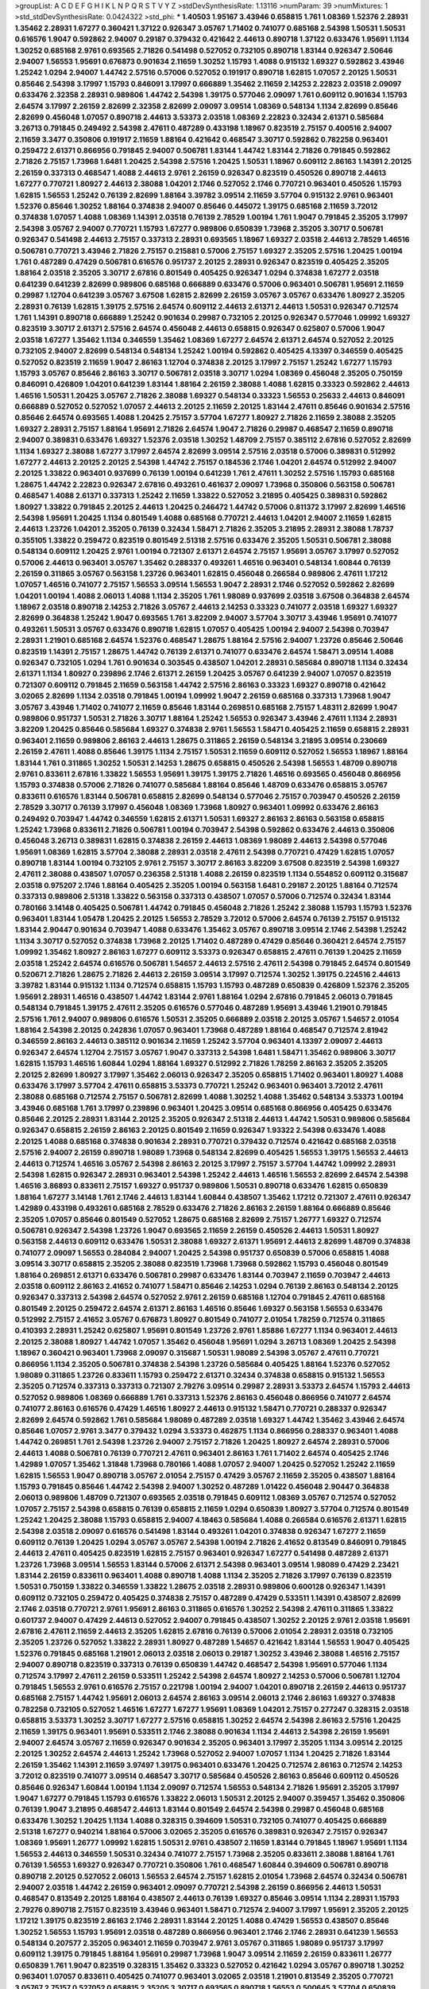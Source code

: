 >groupList:
A C D E F G H I K L
N P Q R S T V Y Z 
>stdDevSynthesisRate:
1.13116 
>numParam:
39
>numMixtures:
1
>std_stdDevSynthesisRate:
0.0424322
>std_phi:
***
1.40503 1.95167 3.43946 0.658815 1.761 1.08369 1.52376 2.28931 1.35462 2.28931
1.67277 0.360421 1.37122 0.926347 3.05767 1.71402 0.741077 0.685168 2.54398 1.50531
1.50531 0.616576 1.9047 0.592862 2.94007 0.29187 0.379432 0.421642 2.44613 0.890718
1.37122 0.633476 1.95691 1.1134 1.30252 0.685168 2.9761 0.693565 2.71826 0.541498
0.527052 0.732105 0.890718 1.83144 0.926347 2.50646 2.94007 1.56553 1.95691 0.676873
0.901634 2.11659 1.30252 1.15793 1.4088 0.915132 1.69327 0.592862 3.43946 1.25242
1.0294 2.94007 1.44742 2.57516 0.57006 0.527052 0.191917 0.890718 1.62815 1.07057
2.20125 1.50531 0.85646 2.54398 3.17997 1.15793 0.846091 3.17997 0.666889 1.35462
2.11659 2.14253 2.22823 2.03518 2.09097 0.633476 2.32358 2.28931 0.989806 1.44742
2.54398 1.39175 0.577046 2.09097 1.761 0.609112 0.901634 1.15793 2.64574 3.17997
2.26159 2.82699 2.32358 2.82699 2.09097 3.09514 1.08369 0.548134 1.1134 2.82699
0.85646 2.82699 0.456048 1.07057 0.890718 2.44613 3.53373 2.03518 1.08369 2.22823
0.32434 2.61371 0.585684 3.26713 0.791845 0.249492 2.54398 2.47611 0.487289 0.433198
1.18967 0.823519 2.75157 0.400516 2.94007 2.11659 3.3477 0.350806 0.191917 2.11659
1.88164 0.421642 0.468547 3.30717 0.592862 0.782258 0.963401 0.259472 2.61371 0.866956
0.791845 2.94007 0.506781 1.83144 1.44742 1.83144 2.71826 0.791845 0.592862 2.71826
2.75157 1.73968 1.6481 1.20425 2.54398 2.57516 1.20425 1.50531 1.18967 0.609112
2.86163 1.14391 2.20125 2.26159 0.337313 0.468547 1.4088 2.44613 2.9761 2.26159
0.926347 0.823519 0.450526 0.890718 2.44613 1.67277 0.770721 1.80927 2.44613 2.38088
1.04201 2.1746 0.527052 2.1746 0.770721 0.963401 0.450526 1.15793 1.62815 1.56553
1.25242 0.76139 2.82699 1.88164 3.39782 3.09514 2.11659 3.57704 0.915132 2.9761
0.963401 1.52376 0.85646 1.30252 1.88164 0.374838 2.94007 0.85646 0.445072 1.39175
0.685168 2.11659 3.72012 0.374838 1.07057 1.4088 1.08369 1.14391 2.03518 0.76139
2.78529 1.00194 1.761 1.9047 0.791845 2.35205 3.17997 2.54398 3.05767 2.94007
0.770721 1.15793 1.67277 0.989806 0.650839 1.73968 2.35205 3.30717 0.506781 0.926347
0.541498 2.44613 2.75157 0.337313 2.28931 0.693565 1.18967 1.69327 2.03518 2.44613
2.78529 1.46516 0.506781 0.770721 3.43946 2.71826 2.75157 0.215881 0.57006 2.75157
1.69327 2.35205 2.57516 1.20425 1.00194 1.761 0.487289 0.47429 0.506781 0.616576
0.951737 2.20125 2.28931 0.926347 0.823519 0.405425 2.35205 1.88164 2.03518 2.35205
3.30717 2.67816 0.801549 0.405425 0.926347 1.0294 0.374838 1.67277 2.03518 0.641239
0.641239 2.82699 0.989806 0.685168 0.666889 0.633476 0.57006 0.963401 0.506781 1.95691
2.11659 0.29987 1.12704 0.641239 3.05767 3.67508 1.62815 2.82699 2.26159 3.05767
3.05767 0.633476 1.80927 2.35205 2.28931 0.76139 1.62815 1.39175 2.57516 2.64574
0.609112 2.44613 2.61371 2.44613 1.50531 0.926347 0.712574 1.761 1.14391 0.890718
0.666889 1.25242 0.901634 0.29987 0.732105 2.20125 0.926347 0.577046 1.09992 1.69327
0.823519 3.30717 2.61371 2.57516 2.64574 0.456048 2.44613 0.658815 0.926347 0.625807
0.57006 1.9047 2.03518 1.67277 1.35462 1.1134 0.346559 1.35462 1.08369 1.67277
2.64574 2.61371 2.64574 0.527052 2.20125 0.732105 2.94007 2.82699 0.548134 0.548134
1.25242 1.00194 0.592862 0.405425 4.13397 0.346559 0.405425 0.527052 0.823519 2.11659
1.9047 2.86163 1.12704 0.374838 2.20125 3.17997 2.75157 1.25242 1.67277 1.15793
1.15793 3.05767 0.85646 2.86163 3.30717 0.506781 2.03518 3.30717 1.0294 1.08369
0.456048 2.35205 0.750159 0.846091 0.426809 1.04201 0.641239 1.83144 1.88164 2.26159
2.38088 1.4088 1.62815 0.33323 0.592862 2.44613 1.46516 1.50531 1.20425 3.05767
2.71826 2.38088 1.69327 0.548134 0.33323 1.56553 0.25633 2.44613 0.846091 0.666889
0.527052 0.527052 1.07057 2.44613 2.20125 2.11659 2.20125 1.83144 2.47611 0.85646
0.901634 2.57516 0.85646 2.64574 0.693565 1.4088 1.20425 2.75157 3.57704 1.67277
1.80927 2.71826 2.11659 2.38088 2.35205 1.69327 2.28931 2.75157 1.88164 1.95691
2.71826 2.64574 1.9047 2.71826 0.29987 0.468547 2.11659 0.890718 2.94007 0.389831
0.633476 1.69327 1.52376 2.03518 1.30252 1.48709 2.75157 0.385112 2.67816 0.527052
2.82699 1.1134 1.69327 2.38088 1.67277 3.17997 2.64574 2.82699 3.09514 2.57516
2.03518 0.57006 0.389831 0.512992 1.67277 2.44613 2.20125 2.20125 2.54398 1.44742
2.75157 0.184536 2.1746 1.04201 2.64574 0.512992 2.94007 2.20125 1.33822 0.963401
0.937699 0.76139 1.00194 0.641239 1.761 2.47611 1.30252 2.57516 1.15793 0.685168
1.28675 1.44742 2.22823 0.926347 2.67816 0.493261 0.461637 2.09097 1.73968 0.350806
0.563158 0.506781 0.468547 1.4088 2.61371 0.337313 1.25242 2.11659 1.33822 0.527052
3.21895 0.405425 0.389831 0.592862 1.80927 1.33822 0.791845 2.20125 2.44613 1.20425
0.246472 1.44742 0.57006 0.811372 3.17997 2.82699 1.46516 2.54398 1.95691 1.20425
1.1134 0.801549 1.4088 0.685168 0.770721 2.44613 1.04201 2.94007 2.11659 1.62815
2.44613 1.23726 1.04201 2.35205 0.76139 0.32434 1.58471 2.71826 2.35205 3.21895
2.28931 2.38088 1.78737 0.355105 1.33822 0.259472 0.823519 0.801549 2.51318 2.57516
0.633476 2.35205 1.50531 0.506781 2.38088 0.548134 0.609112 1.20425 2.9761 1.00194
0.721307 2.61371 2.64574 2.75157 1.95691 3.05767 3.17997 0.527052 0.57006 2.44613
0.963401 3.05767 1.35462 0.288337 0.493261 1.46516 0.963401 0.548134 1.60844 0.76139
2.26159 0.311865 3.05767 0.563158 1.23726 0.963401 1.62815 0.456048 0.266584 0.989806
2.47611 1.17212 1.07057 1.46516 0.741077 2.75157 1.56553 3.09514 1.56553 1.9047
2.28931 2.1746 0.527052 0.592862 2.82699 1.04201 1.00194 1.4088 2.06013 1.4088
1.1134 2.35205 1.761 1.98089 0.937699 2.03518 3.67508 0.364838 2.64574 1.18967
2.03518 0.890718 2.14253 2.71826 3.05767 2.44613 2.14253 0.33323 0.741077 2.03518
1.69327 1.69327 2.82699 0.364838 1.25242 1.9047 0.693565 1.761 3.82209 2.94007
3.57704 3.30717 3.43946 1.95691 0.741077 0.493261 1.50531 3.05767 0.633476 0.890718
1.62815 1.07057 0.405425 1.00194 2.94007 2.54398 0.703947 2.28931 1.21901 0.685168
2.64574 1.52376 0.468547 1.28675 1.88164 2.57516 2.94007 1.23726 0.85646 2.50646
0.823519 1.14391 2.75157 1.28675 1.44742 0.76139 2.61371 0.741077 0.633476 2.64574
1.58471 3.09514 1.4088 0.926347 0.732105 1.0294 1.761 0.901634 0.303545 0.438507
1.04201 2.28931 0.585684 0.890718 1.1134 0.32434 2.61371 1.1134 1.80927 0.239896
2.1746 2.61371 2.26159 1.20425 3.05767 0.641239 2.94007 1.07057 0.823519 0.721307
0.609112 0.791845 2.11659 0.563158 1.44742 2.57516 2.86163 0.33323 1.69327 0.890718
0.421642 3.02065 2.82699 1.1134 2.03518 0.791845 1.00194 1.09992 1.9047 2.26159
0.685168 0.337313 1.73968 1.9047 3.05767 3.43946 1.71402 0.741077 2.11659 0.85646
1.83144 0.269851 0.685168 2.75157 1.48311 2.82699 1.9047 0.989806 0.951737 1.50531
2.71826 3.30717 1.88164 1.25242 1.56553 0.926347 3.43946 2.47611 1.1134 2.28931
3.82209 1.20425 0.85646 0.585684 1.69327 0.374838 2.9761 1.56553 1.58471 0.405425
2.11659 0.658815 2.28931 0.963401 2.11659 0.989806 2.86163 2.44613 1.28675 0.311865
2.26159 0.548134 3.21895 3.09514 0.230669 2.26159 2.47611 1.4088 0.85646 1.39175
1.1134 2.75157 1.50531 2.11659 0.609112 0.527052 1.56553 1.18967 1.88164 1.83144
1.761 0.311865 1.30252 1.50531 2.14253 1.28675 0.658815 0.450526 2.54398 1.56553
1.48709 0.890718 2.9761 0.833611 2.67816 1.33822 1.56553 1.95691 1.39175 1.39175
2.71826 1.46516 0.693565 0.456048 0.866956 1.15793 0.374838 0.57006 2.71826 0.741077
0.585684 1.88164 0.85646 1.48709 0.633476 0.658815 3.05767 0.833611 0.616576 1.83144
0.506781 0.658815 2.82699 0.548134 0.577046 2.75157 0.703947 0.450526 2.26159 2.78529
3.30717 0.76139 3.17997 0.456048 1.08369 1.73968 1.80927 0.963401 1.09992 0.633476
2.86163 0.249492 0.703947 1.44742 0.346559 1.62815 2.61371 1.50531 1.69327 2.86163
2.86163 0.563158 0.658815 1.25242 1.73968 0.833611 2.71826 0.506781 1.00194 0.703947
2.54398 0.592862 0.633476 2.44613 0.350806 0.456048 3.26713 0.389831 1.62815 0.374838
2.26159 2.44613 1.08369 1.98089 2.44613 2.54398 0.577046 1.95691 1.08369 1.62815
3.57704 2.38088 2.28931 2.03518 2.47611 2.54398 0.770721 0.47429 1.62815 1.07057
0.890718 1.83144 1.00194 0.732105 2.9761 2.75157 3.30717 2.86163 3.82209 3.67508
0.823519 2.54398 1.69327 2.47611 2.38088 0.438507 1.07057 0.236358 2.51318 1.4088
2.26159 0.823519 1.1134 0.554852 0.609112 0.315687 2.03518 0.975207 2.1746 1.88164
0.405425 2.35205 1.00194 0.563158 1.6481 0.29187 2.20125 1.88164 0.712574 0.337313
0.989806 2.51318 1.33822 0.563158 0.337313 0.438507 1.07057 0.57006 0.712574 0.32434
1.83144 0.780166 3.14148 0.405425 0.506781 1.44742 0.791845 0.456048 2.71826 1.25242
2.38088 1.15793 1.15793 1.52376 0.963401 1.83144 1.05478 1.20425 2.20125 1.56553
2.78529 3.72012 0.57006 2.64574 0.76139 2.75157 0.915132 1.83144 2.90447 0.901634
0.703947 1.4088 0.633476 1.35462 3.05767 0.890718 3.09514 2.1746 2.54398 1.25242
1.1134 3.30717 0.527052 0.374838 1.73968 2.20125 1.71402 0.487289 0.47429 0.85646
0.360421 2.64574 2.75157 1.09992 1.35462 1.80927 2.86163 1.67277 0.609112 3.53373
0.926347 0.658815 2.47611 0.76139 1.20425 2.11659 2.03518 1.25242 2.64574 0.616576
0.506781 1.54657 2.44613 2.57516 2.47611 2.54398 0.791845 2.64574 0.801549 0.520671
2.71826 1.28675 2.71826 2.44613 2.26159 3.09514 3.17997 0.712574 1.30252 1.39175
0.224516 2.44613 3.39782 1.83144 0.915132 1.1134 0.712574 0.658815 1.15793 1.15793
0.487289 0.650839 0.426809 1.52376 2.35205 1.95691 2.28931 1.46516 0.438507 1.44742
1.83144 2.9761 1.88164 1.0294 2.67816 0.791845 2.06013 0.791845 0.548134 0.791845
1.39175 2.47611 2.35205 0.616576 0.577046 0.487289 1.95691 3.43946 1.21901 0.791845
2.57516 1.761 2.94007 0.989806 0.616576 1.50531 2.35205 0.666889 2.03518 2.20125
3.05767 1.54657 2.01054 1.88164 2.54398 2.20125 0.242836 1.07057 0.963401 1.73968
0.487289 1.88164 0.468547 0.712574 2.81942 0.346559 2.86163 2.44613 0.385112 0.901634
2.11659 1.25242 3.57704 0.963401 4.13397 2.09097 2.44613 0.926347 2.64574 1.12704
2.75157 3.05767 1.9047 0.337313 2.54398 1.6481 1.58471 1.35462 0.989806 3.30717
1.62815 1.15793 1.46516 1.60844 1.0294 1.88164 1.69327 0.512992 2.71826 1.78259
2.86163 2.35205 2.35205 2.20125 2.82699 1.80927 3.17997 1.35462 2.06013 0.926347
2.35205 0.658815 1.71402 0.963401 1.80927 1.4088 0.633476 3.17997 3.57704 2.47611
0.658815 3.53373 0.770721 1.25242 0.963401 0.963401 3.72012 2.47611 2.38088 0.685168
0.712574 2.75157 0.506781 2.82699 1.4088 1.30252 1.4088 1.35462 0.548134 3.53373
1.00194 3.43946 0.685168 1.761 3.17997 0.239896 0.963401 1.20425 3.09514 0.685168
0.866956 0.405425 0.633476 0.85646 2.20125 2.28931 1.83144 2.20125 2.35205 0.926347
2.51318 2.44613 1.44742 1.50531 0.989806 0.585684 0.926347 0.658815 2.26159 2.86163
2.20125 0.801549 2.11659 0.926347 1.93322 2.54398 0.633476 1.4088 2.20125 1.4088
0.685168 0.374838 0.901634 2.28931 0.770721 0.379432 0.712574 0.421642 0.685168 2.03518
2.57516 2.94007 2.26159 0.890718 1.98089 1.73968 0.548134 2.82699 0.405425 1.56553
1.39175 1.56553 2.44613 2.44613 0.712574 1.46516 3.05767 2.54398 2.86163 2.20125
3.17997 2.75157 3.57704 1.44742 1.09992 2.28931 2.54398 1.62815 0.926347 2.28931
0.963401 2.54398 1.25242 2.44613 1.46516 1.56553 2.82699 2.64574 2.54398 1.46516
3.86893 0.833611 2.75157 1.69327 0.951737 0.989806 1.50531 0.890718 0.633476 1.62815
0.650839 1.88164 1.67277 3.14148 1.761 2.1746 2.44613 1.83144 1.60844 0.438507
1.35462 1.17212 0.721307 2.47611 0.926347 1.42989 0.433198 0.493261 0.685168 2.78529
0.633476 2.71826 2.86163 2.26159 1.88164 0.666889 0.85646 2.35205 1.07057 0.85646
0.801549 0.527052 1.28675 0.685168 2.82699 2.75157 1.26777 1.69327 0.712574 0.506781
0.926347 2.54398 1.23726 1.9047 0.693565 2.11659 2.26159 0.450526 2.44613 1.50531
1.80927 0.563158 2.44613 0.609112 0.633476 1.50531 2.38088 1.69327 2.61371 1.95691
2.44613 2.82699 1.48709 0.374838 0.741077 2.09097 1.56553 0.284084 2.94007 1.20425
2.54398 0.951737 0.650839 0.57006 0.658815 1.4088 3.09514 3.30717 0.658815 2.35205
2.38088 0.823519 1.73968 1.73968 0.592862 1.15793 0.456048 0.801549 1.88164 0.269851
2.61371 0.633476 0.506781 0.29987 0.633476 1.83144 0.703947 2.11659 0.703947 2.44613
2.03518 0.609112 2.86163 2.41652 0.741077 1.58471 0.85646 2.14253 1.0294 0.76139
2.86163 0.548134 2.20125 0.926347 0.337313 2.54398 2.64574 0.527052 2.9761 2.26159
0.685168 1.12704 0.791845 2.47611 0.685168 0.801549 2.20125 0.259472 2.64574 2.61371
2.86163 1.46516 0.85646 1.69327 0.563158 1.56553 0.633476 0.512992 2.75157 2.41652
3.05767 0.676873 1.80927 0.801549 0.741077 2.01054 1.78259 0.712574 0.311865 0.410393
2.28931 1.25242 0.625807 1.95691 0.801549 1.23726 2.9761 1.85886 1.67277 1.1134
0.963401 2.44613 2.20125 2.38088 1.80927 1.44742 1.07057 1.35462 0.456048 1.95691
1.0294 3.26713 1.08369 1.20425 2.54398 1.18967 0.360421 0.963401 1.73968 2.09097
0.315687 1.50531 1.98089 2.54398 3.05767 2.47611 0.770721 0.866956 1.1134 2.35205
0.506781 0.374838 2.54398 1.23726 0.585684 0.405425 1.88164 1.52376 0.527052 1.98089
0.311865 1.23726 0.833611 1.15793 0.259472 2.61371 0.32434 0.374838 0.658815 0.915132
1.56553 2.35205 0.712574 0.337313 0.337313 0.721307 2.79276 3.09514 0.29987 2.28931
3.53373 2.64574 1.15793 2.44613 0.527052 0.989806 1.08369 0.666889 1.761 0.337313
1.52376 2.86163 0.456048 0.866956 0.741077 2.64574 0.741077 2.86163 0.616576 0.47429
1.46516 1.80927 2.44613 0.915132 1.58471 0.770721 0.288337 0.926347 2.82699 2.64574
0.592862 1.761 0.585684 1.98089 0.487289 2.03518 1.69327 1.44742 1.35462 3.43946
2.64574 0.85646 1.07057 2.9761 3.3477 0.379432 1.0294 3.53373 0.462875 1.1134
0.866956 0.288337 0.963401 1.4088 1.44742 0.269851 1.761 2.54398 1.23726 2.94007
2.75157 2.71826 1.20425 1.80927 2.64574 2.28931 0.57006 2.44613 1.4088 0.506781
0.76139 0.770721 2.47611 0.963401 2.86163 1.761 1.71402 2.64574 0.405425 2.1746
1.42989 1.07057 1.35462 1.31848 1.73968 0.780166 1.4088 1.07057 2.94007 1.20425
0.527052 1.25242 2.11659 1.62815 1.56553 1.9047 0.890718 3.05767 2.01054 2.75157
0.47429 3.05767 2.11659 2.35205 0.438507 1.88164 1.15793 0.791845 0.85646 1.44742
2.54398 2.94007 1.30252 0.487289 1.01422 0.456048 2.90447 0.364838 2.06013 0.989806
1.48709 0.721307 0.693565 2.03518 0.791845 0.609112 1.08369 3.05767 0.712574 0.527052
1.07057 2.75157 2.54398 0.658815 0.76139 0.658815 2.11659 1.0294 0.650839 1.80927
3.57704 0.712574 0.801549 1.25242 1.20425 2.38088 1.15793 0.658815 2.94007 4.18463
0.585684 1.4088 0.266584 0.616576 2.61371 1.62815 2.54398 2.03518 2.09097 0.616576
0.541498 1.83144 0.493261 1.04201 0.374838 0.926347 1.67277 2.11659 0.609112 0.76139
1.20425 1.0294 3.05767 3.05767 2.54398 1.00194 2.71826 2.41652 0.813549 0.846091
0.791845 2.44613 2.47611 0.405425 0.823519 1.62815 2.75157 0.963401 0.926347 1.67277
0.541498 0.487289 2.61371 1.23726 1.73968 3.09514 1.56553 1.83144 0.57006 2.61371
2.54398 0.963401 3.09514 1.98089 0.47429 2.23421 1.83144 2.26159 0.833611 0.963401
1.4088 0.890718 1.4088 1.1134 2.35205 2.71826 3.17997 0.76139 0.823519 1.50531
0.750159 1.33822 0.346559 1.33822 1.28675 2.03518 2.28931 0.989806 0.600128 0.926347
1.14391 0.609112 0.732105 0.259472 0.405425 0.374838 2.75157 0.487289 0.47429 0.533511
1.14391 0.438507 2.82699 2.1746 2.03518 0.770721 2.9761 1.95691 2.86163 0.311865
0.616576 1.30252 2.54398 2.47611 0.311865 1.33822 0.601737 2.94007 0.47429 2.44613
0.527052 2.94007 0.791845 0.438507 1.30252 2.20125 2.9761 2.03518 1.95691 2.67816
2.47611 2.11659 2.44613 2.35205 1.62815 2.67816 0.76139 0.57006 2.01054 2.28931
2.03518 0.732105 2.35205 1.23726 0.527052 1.33822 2.28931 1.80927 0.487289 1.54657
0.421642 1.83144 1.56553 1.9047 0.405425 1.52376 0.791845 0.685168 1.21901 2.06013
2.03518 2.06013 0.29187 1.30252 3.43946 2.38088 1.46516 2.75157 2.94007 0.890718
0.823519 0.337313 0.76139 0.650839 1.44742 0.468547 2.54398 1.95691 0.577046 1.1134
0.712574 3.17997 2.47611 2.26159 0.533511 1.25242 2.54398 2.64574 1.80927 2.14253
0.57006 0.506781 1.12704 0.791845 1.56553 2.9761 0.616576 2.75157 0.221798 1.00194
2.94007 1.04201 0.890718 2.26159 2.44613 0.951737 0.685168 2.75157 1.44742 1.95691
2.06013 2.64574 2.86163 3.09514 2.06013 2.1746 2.86163 1.69327 0.374838 0.782258
0.732105 0.527052 1.46516 1.67277 1.67277 1.95691 1.08369 1.04201 2.75157 0.277247
0.328315 2.03518 0.658815 3.53373 1.30252 3.30717 1.67277 2.57516 0.658815 1.30252
2.64574 2.54398 2.86163 2.57516 1.20425 2.11659 1.39175 0.963401 1.95691 0.533511
2.1746 2.38088 0.901634 1.1134 2.44613 2.54398 2.26159 1.95691 2.94007 2.64574
3.05767 2.11659 0.926347 0.901634 2.35205 0.963401 3.17997 2.35205 1.1134 3.09514
2.20125 2.20125 1.30252 2.64574 2.44613 1.25242 1.73968 0.527052 2.94007 1.07057
1.1134 1.20425 2.71826 1.83144 2.26159 1.35462 1.14391 2.11659 3.97497 1.39175
0.963401 0.633476 1.20425 0.712574 2.86163 0.712574 2.14253 3.72012 0.823519 0.741077
3.09514 0.468547 3.30717 0.585684 0.450526 2.86163 0.85646 0.609112 0.450526 0.85646
0.926347 1.60844 1.00194 1.1134 2.09097 0.712574 1.56553 0.548134 2.71826 1.95691
2.35205 3.17997 1.9047 1.67277 0.791845 1.15793 0.616576 1.33822 2.06013 1.50531
2.20125 2.94007 0.359457 1.35462 0.350806 0.76139 1.9047 3.21895 0.468547 2.44613
1.83144 0.801549 2.64574 2.54398 0.29987 0.456048 0.685168 0.633476 1.30252 1.20425
1.1134 1.4088 0.328315 0.394609 1.50531 0.732105 0.741077 0.405425 0.666889 2.51318
1.67277 0.940214 1.88164 0.57006 3.02065 2.35205 0.616576 0.389831 0.926347 2.75157
0.926347 1.08369 1.95691 1.26777 1.09992 1.62815 1.50531 2.9761 0.438507 2.11659
1.83144 0.791845 1.18967 1.95691 1.1134 1.56553 2.44613 0.346559 1.50531 0.32434
0.741077 2.75157 1.73968 2.35205 0.833611 2.38088 1.88164 1.761 0.76139 1.56553
1.69327 0.926347 0.770721 0.350806 1.761 0.468547 1.60844 0.394609 0.506781 0.890718
0.890718 2.20125 0.527052 2.06013 1.56553 2.64574 2.75157 1.62815 2.01054 1.73968
2.64574 0.32434 0.506781 2.94007 2.03518 1.44742 2.26159 0.963401 2.09097 0.770721
2.54398 2.26159 0.866956 2.44613 1.50531 0.468547 0.813549 2.20125 1.88164 0.438507
2.44613 0.76139 1.69327 0.85646 3.09514 1.1134 2.28931 1.15793 2.79276 0.890718
2.75157 0.823519 3.43946 0.963401 1.58471 0.712574 2.94007 3.17997 1.95691 2.35205
2.20125 1.17212 1.39175 0.823519 2.86163 2.1746 2.28931 1.83144 2.20125 1.4088
0.47429 1.56553 0.438507 0.85646 1.30252 1.56553 1.15793 1.95691 2.03518 0.487289
0.866956 0.963401 2.1746 2.1746 2.28931 0.641239 1.56553 0.548134 0.207577 2.35205
0.963401 2.11659 0.703947 2.9761 3.05767 0.311865 1.98089 0.951737 3.17997 0.609112
1.39175 0.791845 1.88164 1.95691 0.29987 1.73968 1.9047 3.09514 2.11659 2.26159
0.833611 1.26777 0.650839 1.761 1.9047 0.823519 0.328315 1.35462 0.33323 0.527052
0.421642 1.0294 3.05767 0.890718 1.30252 0.963401 1.07057 0.833611 0.405425 0.741077
0.963401 3.02065 2.03518 1.21901 0.813549 2.35205 0.770721 3.05767 2.75157 0.527052
0.658815 2.35205 3.30717 0.693565 0.890718 1.56553 0.500645 3.57704 0.650839 0.374838
0.732105 1.83144 0.487289 2.11659 0.658815 1.44742 2.47611 0.57006 1.80927 0.29187
2.86163 2.35205 2.28931 0.811372 0.493261 0.823519 2.44613 1.62815 2.20125 1.00194
0.512992 1.01422 1.17212 0.926347 1.73968 1.95691 0.989806 2.82699 1.62815 2.64574
3.05767 2.47611 1.44742 2.44613 0.823519 2.35205 1.28675 1.95691 1.0294 1.62815
2.11659 3.05767 1.80927 2.35205 1.88164 2.44613 2.26159 2.1746 0.658815 0.438507
1.27117 1.60844 0.520671 0.633476 0.585684 0.866956 0.712574 1.62815 1.4088 1.83144
1.07057 1.25242 3.14148 3.05767 0.963401 2.35205 2.03518 2.20125 1.69327 1.9047
1.08369 1.50531 2.61371 1.30252 2.11659 2.82699 2.67816 2.44613 3.57704 2.78529
3.39782 3.72012 3.43946 2.26159 1.25242 1.52376 2.26159 0.76139 0.712574 2.1746
2.20125 1.95691 2.11659 1.21901 2.03518 0.658815 2.86163 2.90447 2.86163 0.975207
2.44613 2.35205 1.9047 1.69327 4.13397 2.20125 0.666889 3.01257 2.20125 0.76139
0.791845 2.86163 1.56553 1.08369 1.50531 1.07057 2.20125 2.41652 1.761 2.41652
0.585684 2.44613 1.08369 2.51318 1.44742 0.405425 2.54398 0.57006 0.493261 0.890718
0.685168 1.83144 1.69327 0.926347 0.658815 1.95691 1.1134 3.21895 1.80927 0.456048
1.26777 0.337313 0.963401 0.48139 0.616576 1.69327 2.94007 1.01694 3.43946 0.76139
1.08369 0.493261 2.35205 2.01054 2.03518 0.989806 3.43946 1.20425 0.890718 2.20125
0.693565 0.527052 0.527052 1.54657 0.901634 0.770721 1.83144 1.69327 1.26777 1.95691
0.963401 1.1134 2.64574 2.03518 1.1134 0.712574 1.98089 1.30252 2.35205 2.75157
1.80927 1.04201 1.761 2.44613 0.926347 0.57006 0.288337 0.33323 1.69327 1.54657
2.54398 2.26159 2.82699 1.0294 1.761 0.76139 2.26159 1.4088 0.791845 0.846091
2.54398 0.426809 0.633476 1.69327 0.741077 1.4088 0.456048 2.75157 0.577046 2.20125
1.07057 0.389831 2.20125 0.269851 1.21901 1.80927 1.18967 0.641239 2.35205 0.890718
2.82699 0.541498 0.563158 0.32434 0.506781 0.394609 0.456048 1.9047 1.39175 1.0294
1.07057 0.791845 1.25242 0.712574 3.30717 1.50531 0.512992 0.506781 1.23726 1.44742
1.42607 1.08369 0.616576 0.685168 2.20125 1.4088 1.12704 0.609112 2.14253 2.75157
2.44613 1.62815 2.1746 2.03518 2.64574 2.03518 2.61371 2.26159 1.39175 1.73968
2.35205 1.80927 1.4088 0.249492 1.62815 0.32434 1.98089 1.20425 2.44613 1.33822
1.46516 1.83144 0.666889 0.85646 2.44613 0.85646 2.94007 2.38088 2.54398 3.17997
2.54398 0.506781 0.350806 2.28931 2.51318 2.82699 0.712574 1.07057 2.82699 3.21895
1.80927 0.963401 0.527052 2.1746 0.658815 1.18967 1.04201 2.54398 1.39175 2.38088
2.86163 0.47429 0.963401 0.890718 0.866956 0.963401 2.75157 2.11659 0.578593 2.9761
2.54398 2.54398 1.62815 0.770721 2.82699 1.67277 2.28931 3.05767 2.11659 4.13397
0.801549 0.85646 2.61371 1.56553 0.685168 0.989806 3.05767 2.54398 2.75157 1.46516
1.33822 2.9761 0.541498 0.963401 2.20125 2.94007 0.450526 0.712574 1.44742 0.989806
0.506781 2.38088 2.54398 2.54398 2.51318 0.951737 3.57704 2.44613 1.0294 1.33822
1.69327 0.609112 3.17997 1.0294 2.06013 0.633476 2.54398 2.54398 2.51318 1.83144
1.95691 2.54398 1.50531 0.32434 2.75157 0.752171 1.07057 1.56553 1.00194 0.350806
1.08369 0.791845 1.62815 2.20125 1.69327 0.350806 0.823519 0.57006 0.926347 1.69327
0.633476 0.421642 1.83144 0.791845 0.926347 2.1746 0.527052 1.35462 2.54398 2.20125
1.80927 2.75157 3.05767 1.88164 0.879934 1.00194 0.823519 2.9761 0.456048 0.666889
1.00194 1.71402 1.31848 1.20425 0.658815 3.17997 0.879934 1.98089 0.780166 1.0294
1.83144 0.770721 2.75157 0.926347 0.487289 1.62815 0.374838 2.01054 0.85646 0.685168
0.685168 1.52376 0.585684 1.80927 0.541498 2.94007 0.658815 2.64574 2.75157 1.93322
0.712574 0.548134 2.35205 2.82699 1.25242 2.28931 2.1746 0.989806 3.39782 1.67277
2.82699 2.75157 3.17997 1.9047 0.791845 2.47611 0.823519 2.20125 0.833611 0.666889
2.22823 2.41652 2.86163 0.527052 1.4088 1.1134 0.554852 3.05767 1.83144 0.676873
2.54398 0.989806 0.379432 0.493261 1.33822 2.32358 0.823519 0.801549 0.685168 0.450526
2.11659 2.26159 0.76139 2.41652 2.67816 3.43946 1.761 2.54398 0.890718 2.64574
1.04201 0.963401 3.05767 2.28931 1.30252 1.761 2.20125 3.21895 2.9761 3.39782
3.05767 0.527052 2.75157 1.0294 2.47611 1.69327 0.741077 0.29624 0.421642 2.1746
1.15793 1.56553 2.47611 1.4088 0.616576 2.82699 2.82699 1.88164 1.46516 1.52376
1.39175 2.54398 0.405425 0.741077 2.54398 2.54398 1.78259 0.963401 2.26159 0.541498
0.658815 1.07057 2.75157 2.47611 0.833611 1.50531 2.11659 0.975207 0.337313 1.39175
1.83144 1.58471 1.0294 2.28931 1.07057 3.43946 0.658815 0.487289 2.61371 1.39175
0.468547 2.57516 0.421642 1.83144 2.71826 2.09097 0.901634 1.33822 1.20425 2.75157
1.761 2.54398 2.28931 3.17997 0.951737 1.95691 1.9047 1.07057 1.62815 1.0294
2.28931 1.95691 0.666889 1.73968 1.60844 3.63059 0.633476 1.761 0.57006 2.20125
3.57704 2.47611 2.54398 1.73968 3.57704 1.83144 2.64574 2.54398 2.44613 2.03518
2.44613 1.69327 0.890718 0.527052 0.926347 0.833611 1.08369 2.44613 2.75157 0.791845
2.28931 2.11659 0.527052 0.641239 0.666889 1.18967 1.44742 2.71826 0.85646 1.52376
1.30252 0.811372 2.86163 1.30252 2.20125 1.761 2.26159 1.12704 2.35205 0.866956
1.73968 1.08369 2.20125 2.54398 0.360421 1.44742 1.35462 2.20125 1.33822 2.26159
1.07057 2.61371 2.64574 0.963401 0.57006 1.39175 0.963401 2.47611 2.9761 3.39782
2.11659 1.4088 0.666889 0.493261 0.29987 1.25242 2.47611 0.989806 1.62815 1.9047
1.60844 2.94007 0.592862 0.224516 0.633476 2.26159 2.20125 0.823519 2.1746 1.62815
2.38088 0.712574 0.585684 1.50531 2.61371 1.761 0.890718 2.26159 0.450526 2.57516
1.1134 1.30252 2.20125 2.57516 1.14391 0.443881 2.47611 0.801549 0.890718 2.44613
1.09992 3.21895 1.56553 2.28931 3.05767 3.09514 3.09514 0.833611 0.85646 2.38088
0.266584 2.54398 0.47429 3.21895 0.833611 0.712574 1.44742 1.09992 1.6481 1.50531
2.35205 0.76139 1.23726 0.703947 1.69327 3.17997 3.05767 0.915132 1.73968 2.11659
0.512992 1.95691 0.468547 2.64574 2.03518 1.56553 0.890718 1.80927 0.364838 2.94007
0.823519 0.592862 1.88164 0.57006 1.88164 2.11659 2.54398 1.761 0.32434 2.06013
1.50531 2.26159 0.500645 0.76139 2.26159 1.25242 0.548134 2.82699 1.50531 0.506781
0.85646 0.890718 0.685168 0.703947 3.05767 2.51318 1.50531 1.0294 2.35205 1.0294
0.801549 0.548134 1.52376 1.83144 0.487289 0.487289 2.82699 0.461637 1.88164 0.585684
2.35205 2.38088 0.801549 1.62815 2.20125 0.685168 3.57704 2.03518 1.09992 1.80927
1.25242 1.4088 1.92804 2.54398 0.468547 1.69327 0.433198 1.35462 0.405425 2.54398
2.44613 1.52376 0.438507 2.75157 2.09097 1.4088 0.578593 0.693565 0.76139 2.20125
3.17997 2.38088 1.44742 0.456048 1.08369 2.11659 0.641239 1.12704 1.42989 2.64574
0.732105 1.30252 0.693565 0.989806 3.17997 0.541498 3.09514 0.29624 2.75157 0.57006
1.69327 2.32358 1.69327 2.54398 0.989806 1.04201 0.823519 1.46516 1.30252 2.35205
2.47611 0.29987 1.83144 1.44742 0.752171 1.69327 2.03518 0.320413 0.438507 2.54398
1.80927 1.26777 0.563158 0.585684 0.823519 2.9761 2.94007 1.35462 1.04201 1.30252
1.1134 0.791845 3.14148 3.30717 2.26159 1.88164 3.05767 0.374838 2.41652 0.563158
0.770721 1.95691 0.741077 0.658815 1.50531 2.20125 0.548134 1.30252 1.28675 2.28931
0.369309 1.20425 1.44742 0.541498 2.82699 1.73968 0.421642 0.303545 0.85646 0.741077
0.989806 2.64574 1.18967 1.0294 2.11659 2.75157 0.487289 0.890718 2.54398 0.633476
1.17212 0.801549 2.03518 2.03518 0.712574 0.685168 0.379432 1.39175 0.616576 1.30252
0.732105 3.53373 1.37122 1.37122 0.989806 2.94007 2.61371 0.823519 1.83144 0.341447
2.28931 2.67816 1.26777 1.69327 0.548134 0.633476 1.00194 0.421642 0.879934 0.426809
1.00194 2.54398 2.47611 0.901634 0.379432 2.03518 0.57006 0.609112 0.770721 0.416537
0.666889 2.54398 1.0294 1.56553 1.761 0.592862 1.50531 1.33822 2.26159 3.21895
0.438507 2.28931 1.9047 1.80927 1.80927 3.17997 0.975207 1.18967 1.1134 0.468547
0.609112 2.38088 2.26159 2.94007 0.937699 0.320413 0.823519 2.03518 0.29624 1.80927
2.82699 1.50531 0.866956 2.35205 0.915132 0.364838 3.05767 0.712574 1.73968 1.52376
2.1746 2.35205 2.00517 1.761 1.44742 1.9047 3.72012 2.64574 1.28675 3.17997
2.35205 0.752171 1.4088 0.277247 0.57006 0.527052 2.41652 1.15793 2.86163 0.527052
0.311865 0.890718 2.09097 2.35205 2.64574 1.62815 2.28931 1.35462 1.88164 0.685168
0.823519 2.64574 2.20125 2.20125 0.433198 0.29987 0.685168 1.73968 0.288337 2.75157
0.47429 2.35205 1.00194 2.54398 0.493261 0.625807 2.03518 1.20425 1.67277 1.44742
0.712574 0.741077 0.712574 2.64574 1.44742 1.62815 2.54398 0.823519 2.64574 2.03518
2.06013 0.585684 0.741077 1.25242 2.20125 1.83144 2.54398 1.69327 0.32434 2.54398
2.54398 1.73968 1.35462 2.28931 2.20125 2.1746 2.11659 1.28675 1.9047 0.609112
1.12704 2.09097 2.94007 1.46516 2.86163 0.288337 1.07057 1.78737 0.563158 2.57516
0.320413 3.43946 0.527052 3.43946 2.67816 0.658815 1.00194 2.28931 1.95691 0.890718
3.53373 2.61371 1.08369 1.1134 1.4088 0.890718 0.823519 0.541498 2.20125 2.44613
1.50531 3.05767 1.35462 1.62815 2.71826 2.03518 1.09992 2.61371 0.563158 2.64574
0.527052 0.658815 0.963401 3.30717 0.85646 1.98089 0.25633 0.360421 2.28931 0.374838
0.527052 0.685168 2.38088 1.00194 2.75157 2.03518 1.1134 1.71402 3.62088 1.33822
3.3477 1.0294 2.75157 1.20425 0.951737 1.39175 2.75157 1.88164 0.468547 0.641239
1.69327 2.75157 2.64574 0.685168 2.9761 1.1134 3.05767 2.94007 0.548134 2.9761
0.421642 0.405425 0.350806 0.609112 2.75157 2.64574 0.703947 0.703947 2.86163 0.658815
3.09514 1.58471 2.64574 0.926347 1.00194 1.1134 1.39175 2.9761 1.761 2.44613
1.56553 0.609112 0.25633 2.75157 2.1746 1.50531 1.07057 1.07057 2.26159 1.83144
1.15793 2.78529 2.28931 1.62815 3.30717 1.58471 0.791845 0.512992 2.9761 1.15793
0.416537 0.633476 2.75157 2.26159 0.823519 1.21901 0.548134 3.05767 2.38088 0.585684
2.26159 1.18967 2.1746 3.02065 0.616576 2.1746 0.416537 1.17212 2.64574 0.801549
1.50531 0.633476 2.1746 2.64574 0.791845 0.506781 0.468547 0.801549 0.866956 0.989806
1.35462 1.69327 0.533511 3.09514 0.989806 1.62815 1.44742 1.98089 0.741077 2.20125
0.487289 2.28931 1.1134 0.85646 0.609112 1.00194 1.67277 1.23726 1.04201 0.280645
1.95691 0.205064 1.60844 2.20125 2.75157 2.51318 2.75157 0.592862 1.33822 0.450526
3.67508 0.833611 1.83144 0.609112 1.00194 1.95691 0.703947 2.75157 3.97497 1.35462
0.741077 1.07057 0.879934 0.76139 2.9761 1.69327 0.685168 2.75157 3.05767 2.03518
1.33822 0.533511 1.0294 0.791845 1.1134 1.20425 0.770721 0.487289 0.389831 0.791845
1.95691 0.951737 1.46516 0.890718 2.47611 3.43946 1.88164 3.26713 0.915132 0.741077
0.658815 1.39175 0.741077 0.890718 1.98089 0.989806 3.09514 2.86163 0.320413 2.20125
2.71826 1.80927 0.315687 1.761 1.25242 0.346559 2.26159 1.08369 0.823519 0.712574
2.54398 0.685168 2.38088 0.823519 2.54398 1.15793 1.83144 1.761 1.39175 0.703947
2.11659 2.8967 0.512992 2.9761 0.421642 0.585684 0.76139 0.85646 0.389831 2.94007
1.35462 0.346559 1.83144 2.64574 0.823519 2.14253 1.1134 1.73968 2.54398 1.69327
0.609112 1.95691 1.15793 1.20425 0.374838 1.56553 3.05767 2.54398 0.685168 2.64574
2.94007 0.741077 0.85646 2.57516 1.52376 1.58471 1.07057 0.658815 2.82699 0.450526
2.28931 3.05767 0.360421 1.25242 1.52376 2.44613 2.64574 1.60844 2.44613 0.364838
2.22823 0.963401 2.54398 0.360421 0.487289 1.33822 0.389831 0.732105 0.741077 2.54398
0.421642 0.29624 1.1134 0.879934 0.85646 2.64574 0.506781 1.88164 2.94007 0.57006
0.493261 0.658815 0.770721 2.38088 2.64574 1.95691 2.71826 2.01054 2.44613 0.32434
0.963401 2.47611 0.770721 2.82699 2.44613 0.374838 2.54398 1.88164 2.54398 0.364838
1.95691 0.76139 0.548134 0.389831 0.592862 0.666889 0.468547 0.732105 0.823519 0.563158
2.44613 1.1134 1.30252 0.685168 2.64574 0.926347 1.83144 1.04201 2.1746 0.311865
2.38088 2.1746 2.67816 3.05767 0.752171 2.41652 1.08369 1.88164 1.20425 1.25242
2.75157 3.30717 0.890718 2.11659 2.82699 3.30717 2.57516 0.732105 1.28675 2.20125
0.421642 1.56553 0.394609 2.11659 0.791845 2.61371 3.09514 0.770721 0.57006 3.57704
3.43946 2.44613 1.33822 2.28931 1.71402 0.389831 2.67816 2.54398 3.09514 1.9047
2.67816 2.9761 0.76139 0.951737 2.26159 0.57006 0.350806 1.08369 2.82699 2.64574
0.963401 1.50531 2.47611 0.666889 0.563158 2.11659 2.61371 1.15793 2.06013 0.527052
2.44613 2.32358 1.44742 1.30252 1.33822 0.801549 3.30717 2.1746 0.989806 2.54398
1.62815 0.633476 0.236992 0.374838 0.450526 0.350806 1.0294 1.80927 2.06013 2.75157
0.685168 1.56553 2.94007 2.51318 1.1134 1.39175 3.39782 1.35462 1.62815 0.320413
0.616576 3.26713 0.915132 2.82699 2.67816 2.14253 2.44613 2.09097 1.52376 0.438507
2.86163 2.94007 1.4088 0.541498 0.890718 0.770721 2.26159 0.493261 0.633476 2.44613
1.3749 2.54398 2.44613 3.53373 2.82699 1.80927 1.69327 0.374838 0.585684 1.33822
0.512992 0.732105 1.83144 2.20125 0.506781 1.0294 0.869281 0.29624 2.86163 1.95691
2.35205 3.43946 0.658815 1.69327 2.75157 2.20125 2.61371 1.761 0.346559 0.541498
0.262652 0.879934 0.989806 1.4088 0.32434 2.26159 2.82699 2.9761 0.277247 2.1746
2.64574 1.20425 0.25633 0.242836 3.21895 1.35462 1.08369 2.03518 0.833611 0.433198
2.47611 0.915132 1.73968 0.633476 0.356058 1.18967 2.44613 0.937699 3.30717 0.770721
2.94007 2.61371 0.29987 3.67508 1.1134 1.52376 0.770721 1.17212 1.6481 0.833611
1.35462 0.57006 3.30717 0.791845 0.548134 0.337313 0.405425 2.31736 3.09514 2.64574
1.39175 2.03518 2.86163 1.28675 3.05767 2.03518 2.82699 2.61371 2.82699 1.98089
1.39175 0.249492 2.1746 0.641239 0.585684 0.389831 2.20125 3.53373 2.31736 0.609112
0.493261 0.685168 2.1746 0.791845 2.75157 2.35205 2.51318 0.506781 1.33822 1.14085
1.98089 0.405425 0.541498 0.963401 1.50531 1.39175 1.20425 1.44742 1.39175 0.76139
1.07057 0.791845 0.633476 1.98089 2.57516 0.712574 0.901634 2.9761 0.609112 2.44613
2.28931 0.616576 1.56553 2.94007 2.03518 1.39175 0.421642 1.30252 0.280645 2.31736
0.421642 0.592862 0.527052 0.641239 2.67816 1.95691 0.456048 0.585684 1.1134 2.94007
2.35205 0.269851 0.823519 1.60844 0.85646 1.761 1.62815 0.963401 2.41652 0.866956
0.85646 0.421642 1.62815 0.85646 0.506781 1.17212 0.548134 0.926347 1.62815 0.926347
3.09514 1.56553 2.28931 1.0294 0.438507 0.499306 0.585684 3.17997 1.95691 0.76139
2.86163 2.11659 1.18967 2.75157 0.85646 2.75157 0.616576 1.69327 0.450526 0.951737
2.38088 0.641239 2.51318 0.541498 1.07057 2.64574 2.82699 0.890718 3.57704 1.95691
1.07057 0.801549 0.389831 0.277247 1.50531 0.512992 0.801549 0.703947 0.592862 0.989806
0.658815 0.592862 2.20125 2.64574 0.989806 0.791845 1.50531 0.616576 2.35205 0.266584
0.410393 0.890718 2.57516 0.633476 1.62815 0.585684 0.416537 0.242836 0.303545 2.28931
0.685168 0.389831 0.456048 2.64574 0.527052 0.487289 1.56553 2.82699 1.07057 0.563158
1.88164 2.64574 0.426809 2.61371 1.15793 0.374838 1.0294 0.585684 3.43946 0.801549
0.405425 0.266584 1.6481 2.44613 0.989806 0.975207 0.450526 0.85646 0.527052 0.712574
0.421642 2.75157 1.14391 2.44613 0.76139 1.44742 2.86163 3.17997 2.38088 0.833611
3.01257 0.512992 0.450526 0.456048 2.9761 0.548134 0.901634 2.20125 0.400516 0.506781
0.666889 0.741077 1.30252 1.1134 1.25242 1.25242 0.963401 1.30252 1.39175 0.32434
0.963401 1.4088 1.88164 0.633476 1.71402 0.506781 0.57006 1.46516 1.95691 1.50531
2.86163 0.405425 0.421642 0.609112 1.54657 2.82699 1.48709 0.693565 0.311865 0.487289
1.60844 1.9047 0.548134 0.616576 0.592862 2.54398 2.86163 0.685168 1.80927 1.44742
0.823519 2.35205 0.901634 1.69327 1.69327 2.71826 1.4088 3.39782 1.30252 2.64574
0.527052 0.421642 0.405425 0.85646 0.527052 2.86163 2.9761 0.901634 0.85646 2.71826
2.71826 2.64574 0.791845 0.405425 3.30717 0.801549 2.28931 0.76139 2.9761 3.14148
1.0294 0.57006 1.15793 1.28675 3.17997 0.750159 0.170614 0.520671 2.82699 1.18967
3.17997 0.433198 2.38088 1.71862 0.85646 0.791845 0.633476 0.421642 0.685168 2.20125
2.94007 0.487289 2.20125 0.277247 0.33323 3.43946 1.39175 3.43946 1.20425 2.20125
1.4088 1.71402 2.94007 0.76139 0.405425 1.67277 0.658815 1.9047 3.26713 2.35205
1.80927 2.61371 2.06013 2.20125 1.50531 3.02065 0.433198 1.88164 0.801549 2.79276
2.75157 1.80927 2.47611 3.43946 1.761 1.60844 2.51318 0.658815 2.54398 2.20125
2.75157 2.90447 2.94007 3.30717 3.43946 1.15793 2.75157 2.1746 1.15793 2.38088
1.08369 1.25242 0.76139 0.85646 0.585684 3.30717 0.585684 2.75157 1.0294 2.03518
0.527052 1.20425 1.56553 2.35205 0.833611 1.00194 2.26159 2.03518 1.15793 2.86163
2.47611 0.823519 0.85646 1.4088 0.311865 0.915132 1.761 0.85646 0.890718 1.09992
1.20425 2.82699 0.421642 1.25242 0.633476 3.57704 1.46516 1.52376 1.73968 2.47611
0.85646 1.62815 2.61371 2.75157 1.80927 1.08369 0.926347 1.14391 1.46516 2.86163
1.56553 2.82699 0.752171 2.57516 0.732105 0.32434 1.62815 1.12704 0.791845 1.07057
0.364838 2.47611 1.28675 1.95691 2.94007 2.64574 2.11659 1.00194 1.20425 0.592862
1.88164 0.450526 0.609112 0.685168 3.05767 2.35205 2.06013 0.520671 2.86163 2.44613
2.75157 2.86163 2.51318 2.11659 3.67508 1.95691 2.26159 2.9761 1.62815 1.0294
2.75157 0.633476 1.95691 3.53373 2.71826 0.685168 0.658815 1.33822 1.15793 0.732105
1.33822 0.236992 1.15793 0.487289 0.259472 0.951737 0.752171 2.38088 1.98089 2.41006
1.33822 2.35205 0.506781 0.741077 1.15793 1.25242 0.426809 1.39175 1.56553 0.989806
1.73968 1.26777 0.685168 1.08369 2.54398 1.46516 0.85646 0.926347 2.41652 2.35205
1.761 2.03518 0.685168 2.67816 2.54398 1.78259 3.30717 1.95691 2.03518 1.62815
2.22823 0.48139 1.95691 2.44613 1.33822 0.963401 0.780166 0.801549 0.242836 1.44742
3.17997 2.28931 1.39175 0.399445 0.184536 0.548134 2.28931 2.20125 2.9761 2.64574
1.69327 1.30252 0.770721 0.658815 3.30717 1.23726 3.30717 0.649098 1.95691 2.28931
0.609112 2.26159 0.76139 0.85646 2.20125 1.28675 0.585684 1.0294 2.28931 0.405425
0.421642 1.54244 1.00194 0.405425 0.750159 1.44742 0.926347 1.93322 1.88164 0.801549
3.17997 2.44613 2.86163 0.732105 0.890718 1.9047 0.823519 0.438507 1.30252 1.21901
2.44613 1.83144 2.35205 0.823519 1.12704 2.01054 2.44613 2.71826 0.506781 2.26159
1.56553 3.05767 2.44613 3.01257 1.62815 3.05767 1.67277 1.0294 0.685168 1.95691
0.136491 1.08369 2.11659 2.64574 0.732105 0.506781 2.47611 2.47611 3.05767 0.721307
1.26777 1.69327 3.30717 2.11659 1.46516 0.416537 1.20425 3.05767 2.86163 1.80927
2.03518 2.03518 1.07057 0.801549 2.54398 1.95691 0.262652 1.23726 2.71826 1.00194
2.11659 0.609112 0.937699 0.585684 0.712574 0.624133 2.71826 1.15793 1.20425 2.44613
0.633476 1.04201 0.811372 1.95691 0.658815 2.11659 0.801549 0.443881 2.35205 0.823519
2.11659 2.28931 0.609112 1.95691 0.926347 1.15793 0.541498 1.95691 0.658815 2.86163
2.28931 1.33822 0.541498 0.527052 2.35205 2.11659 0.641239 0.364838 3.43946 0.468547
1.05761 0.456048 2.82699 1.4088 2.01054 0.890718 2.54398 3.39782 0.823519 2.94007
1.56553 1.69327 2.09097 1.07057 0.823519 1.69327 0.416537 2.20125 1.30252 0.433198
1.14391 1.9047 1.04201 1.18967 2.03518 0.609112 0.311865 2.28931 2.44613 0.823519
1.1134 2.94007 0.541498 2.35205 0.421642 0.29987 0.468547 1.35462 2.38088 0.666889
2.94007 2.54398 2.1746 2.44613 0.493261 0.520671 1.25242 2.54398 2.26159 1.50531
2.20125 2.01054 1.12704 3.17997 0.25633 0.85646 1.07057 0.76139 0.890718 2.20125
1.56553 2.64574 0.926347 0.506781 0.823519 1.4088 2.22823 1.20425 2.1746 0.421642
0.609112 2.61371 0.926347 1.98089 3.43946 2.20125 2.67816 0.741077 2.64574 2.51318
1.00194 2.20125 1.78259 1.15793 2.44613 1.62815 1.50531 1.20425 1.46516 1.39175
1.44742 2.86163 1.88164 0.676873 0.770721 2.64574 3.05767 1.04201 0.890718 0.833611
2.86163 2.75157 0.823519 1.08369 0.963401 1.08369 0.685168 0.703947 2.20125 1.73968
1.25242 0.750159 2.38088 1.4088 1.44742 0.741077 0.303545 1.95691 0.975207 3.39782
0.57006 1.20425 2.94007 2.28931 1.12704 0.609112 1.15793 0.866956 1.69327 2.35205
2.47611 2.03518 1.761 0.609112 0.592862 0.512992 2.35205 0.633476 2.44613 2.1746
1.25242 0.926347 2.28931 1.25242 1.62815 1.15793 1.01694 0.823519 2.82699 1.56553
1.04201 2.64574 2.44613 1.00194 1.1134 0.421642 1.15793 1.93322 2.64574 1.25242
2.86163 1.20425 3.30717 0.641239 2.51318 1.761 2.54398 1.52376 0.205064 1.28675
0.47429 0.741077 0.926347 2.94007 2.71826 0.29987 0.600128 0.801549 0.76139 1.62815
1.95691 0.541498 0.963401 1.69327 1.30252 0.712574 0.527052 0.703947 3.17997 0.405425
1.1134 1.95691 2.54398 2.75157 3.43946 0.658815 2.54398 3.39782 1.62815 2.54398
2.64574 0.548134 2.64574 1.73968 0.879934 0.770721 0.57006 1.09992 1.83144 1.25242
3.26713 0.963401 2.09097 1.56553 2.94007 1.04201 0.926347 1.08369 2.26159 1.44742
0.311865 0.732105 1.20425 0.311865 0.527052 0.989806 1.39175 2.54398 0.658815 0.288337
2.82699 2.09097 1.30252 2.35205 1.33822 0.506781 0.712574 2.44613 3.09514 0.926347
0.350806 0.277247 0.394609 0.926347 3.05767 0.791845 0.951737 1.9047 1.9047 0.360421
0.633476 2.20125 0.685168 1.08369 1.04201 2.44613 1.48311 0.563158 0.658815 1.85886
2.20125 2.11659 3.17997 2.94007 0.616576 0.780166 0.791845 2.75157 1.17212 2.11659
0.85646 0.379432 2.38088 2.1746 0.548134 0.33323 0.394609 2.86163 2.11659 1.48709
2.82699 1.14391 0.609112 0.563158 0.592862 2.26159 2.28931 1.07057 0.592862 1.30252
0.866956 0.712574 0.833611 0.364838 0.563158 2.71826 1.26777 2.75157 0.823519 1.761
1.1134 2.06013 2.03518 1.46516 1.20425 1.15793 1.62815 0.633476 2.78529 0.548134
0.405425 1.32202 1.15793 0.29187 2.11659 2.1746 2.86163 3.72012 0.732105 0.791845
3.17997 0.47429 2.9761 2.47611 2.64574 1.20425 1.1134 1.83144 2.20125 0.685168
0.801549 0.468547 0.548134 0.554852 1.33822 0.791845 0.360421 1.00194 2.47611 0.890718
0.421642 2.64574 1.62815 1.95691 2.26159 1.1134 1.20425 1.71402 1.69327 3.26713
0.658815 1.17212 1.4088 0.548134 1.83144 2.64574 0.269851 0.215881 0.389831 2.71826
1.39175 1.761 1.39175 0.438507 1.14085 0.732105 1.28675 2.94007 2.54398 2.51318
0.685168 1.9047 0.592862 3.43946 0.770721 0.989806 0.833611 3.17997 0.55634 0.592862
2.64574 0.963401 0.394609 0.456048 0.823519 2.26159 1.69327 0.541498 0.337313 2.86163
1.50531 2.61371 2.03518 2.28931 0.57006 1.30252 2.06013 0.29987 2.14253 0.379432
1.15793 1.44742 0.527052 0.487289 0.658815 0.926347 2.20125 0.890718 3.21895 3.05767
0.506781 0.770721 0.493261 1.73968 0.548134 0.703947 0.833611 3.43946 3.30717 0.801549
2.32358 0.963401 0.360421 2.94007 0.609112 0.650839 1.95691 3.43946 2.61371 1.95691
2.61371 1.4088 0.443881 0.493261 3.30717 0.721307 2.26159 3.09514 0.633476 0.360421
1.28675 3.05767 3.43946 2.03518 2.35205 2.38088 0.989806 0.443881 0.823519 2.64574
1.25242 1.48311 1.50531 1.20425 2.11659 0.770721 0.450526 1.44742 2.54398 0.438507
0.609112 0.600128 0.915132 2.38088 3.30717 3.57704 2.94007 1.83144 3.14148 2.11659
2.54398 0.616576 1.01694 1.44742 2.54398 1.50531 1.50531 1.4088 2.35205 3.57704
2.94007 2.94007 0.741077 1.39175 1.56553 2.20125 2.86163 2.64574 0.85646 2.28931
1.33822 2.71826 1.88164 0.592862 2.28931 1.20425 3.21895 3.05767 0.801549 2.06013
1.07057 1.15793 2.44613 3.17997 0.770721 2.28931 1.62815 2.78529 0.963401 1.25242
0.741077 2.54398 2.44613 0.926347 2.64574 0.601737 2.57516 1.80927 0.866956 1.39175
2.28931 0.85646 3.17997 1.00194 2.54398 2.67816 2.44613 1.56553 0.311865 2.20125
1.4088 1.6481 2.20125 0.658815 1.35462 1.80927 1.30252 0.85646 1.6683 2.64574
0.29987 2.75157 0.879934 0.328315 0.866956 2.35205 0.641239 0.315687 0.712574 3.17997
0.47429 2.11659 3.09514 0.890718 1.88164 0.506781 2.54398 1.26777 0.658815 0.29187
2.54398 2.94007 0.658815 0.676873 0.609112 0.456048 2.03518 0.890718 2.86163 3.30717
3.67508 1.35462 1.39175 2.54398 0.585684 2.47611 0.76139 0.951737 1.85389 2.26159
2.31736 3.72012 0.527052 0.563158 1.88164 2.20125 0.364838 2.86163 0.346559 1.04201
2.71826 2.61371 0.512992 0.685168 2.28931 0.712574 1.1134 2.32358 1.28675 1.95691
1.30252 1.62815 0.641239 1.58471 2.03518 1.52376 0.25633 0.33323 2.9761 0.823519
0.685168 1.0294 0.273158 2.1746 0.400516 0.487289 1.56553 0.609112 0.311865 1.9047
0.685168 3.97497 2.86163 1.52376 2.09097 0.3703 2.54398 0.433198 0.585684 0.890718
1.50531 0.29187 0.801549 2.71826 1.1134 2.86163 2.47611 0.468547 0.926347 1.761
2.71826 2.94007 3.30717 2.26159 2.09097 0.421642 2.35205 1.28675 2.20125 1.95691
1.18967 2.01054 1.39175 0.468547 1.15793 1.69327 2.28931 2.28931 1.00194 0.438507
2.09097 0.506781 0.641239 2.75157 1.52376 2.75157 2.11659 2.64574 0.890718 2.54398
3.14148 0.360421 3.53373 1.0294 2.35205 0.658815 2.71826 0.801549 1.33822 0.658815
0.989806 1.31848 1.78737 0.633476 1.95691 0.712574 1.00194 0.658815 0.450526 0.266584
1.30252 1.21901 1.20425 1.07057 0.951737 0.633476 2.03518 2.35205 1.56553 1.20425
2.64574 1.9047 2.01054 0.379432 2.82699 1.88164 0.239896 0.76139 1.07057 1.67277
1.15793 1.4088 0.405425 2.54398 0.915132 0.926347 1.25242 0.666889 2.71826 2.11659
2.86163 1.69327 1.67277 0.791845 1.44742 0.259472 1.69327 1.07057 1.73968 2.06013
2.44613 1.30252 0.541498 0.533511 0.732105 0.29187 0.284846 0.592862 0.57006 2.54398
1.80927 1.761 1.20425 0.633476 2.61371 1.80927 1.761 3.05767 0.288337 3.53373
2.82699 1.25242 0.890718 1.88164 2.11659 1.69327 3.13307 1.30252 0.33323 3.05767
2.75157 1.44742 2.03518 2.28931 2.82699 1.9047 0.487289 2.03518 2.82699 1.98089
2.35205 1.6481 1.42989 2.31736 1.14391 1.69327 1.88164 1.50531 1.73968 2.38088
2.38088 1.95691 0.791845 0.741077 0.823519 1.83144 0.901634 0.85646 1.88164 0.541498
1.58471 0.712574 1.00194 2.11659 1.761 0.890718 1.46516 1.39175 1.4088 1.67277
1.28675 0.732105 0.288337 2.75157 1.39175 1.58471 1.0294 2.03518 3.43946 0.963401
2.03518 0.770721 1.1134 2.57516 1.39175 1.00194 1.15793 0.350806 0.712574 0.385112
1.14391 0.890718 1.00194 0.791845 0.937699 0.450526 3.30717 0.438507 2.71826 0.693565
1.21901 0.527052 1.50531 1.62815 1.95691 2.75157 1.69327 1.56553 1.28675 2.82699
0.890718 0.389831 0.633476 1.31848 2.01054 0.487289 1.08369 2.44613 2.20125 1.30252
0.563158 0.585684 1.39175 0.801549 2.75157 0.901634 0.712574 2.64574 1.80927 1.58471
0.506781 2.44613 1.33822 0.33323 1.69327 0.633476 1.04201 3.09514 0.951737 0.47429
3.14148 2.20125 2.82699 0.493261 1.00194 0.554852 1.39175 2.54398 1.69327 2.03518
1.83144 0.823519 2.35205 2.11659 0.85646 1.56553 2.94007 0.801549 1.15793 2.31736
2.20125 0.823519 0.456048 1.08369 2.20125 0.666889 1.28675 2.1746 1.42607 0.405425
0.85646 2.44613 2.47611 1.25242 1.39175 1.44742 0.500645 0.951737 1.08369 2.86163
2.54398 2.51318 0.379432 2.1746 0.400516 2.03518 3.30717 2.11659 1.30252 0.249492
3.05767 1.69327 2.9761 1.15793 2.26159 1.31848 1.88164 0.389831 2.20125 0.609112
2.47611 0.833611 2.44613 0.33323 0.356058 0.438507 3.72012 1.44742 0.47429 2.86163
2.38088 1.56553 0.27389 1.56553 0.506781 3.97497 0.975207 1.46516 1.0294 0.712574
0.823519 0.801549 1.67277 1.23726 1.0294 2.57516 1.15793 0.215881 2.64574 0.433198
1.44742 0.32434 1.83144 0.350806 2.75157 2.75157 0.85646 1.28675 0.963401 2.28931
2.20125 0.421642 2.41652 1.17212 1.23726 0.685168 2.09097 2.06013 1.25242 1.761
2.31736 1.33822 2.9761 1.95691 2.35205 2.09097 0.592862 1.04201 1.46516 1.0294
0.456048 2.03518 1.44742 0.456048 1.50531 0.32434 0.541498 2.78529 1.25242 1.52376
1.14391 0.685168 0.989806 0.963401 2.54398 2.26159 0.47429 0.506781 1.00194 2.51318
2.54398 0.76139 0.421642 2.86163 1.1134 1.28675 2.82699 2.20125 0.57006 0.527052
0.527052 2.9761 1.30252 1.73968 0.350806 1.17212 2.31736 1.761 0.951737 0.433198
1.25242 1.52376 0.468547 1.50531 1.50531 
>categories:
0 0
>mixtureAssignment:
0 0 0 0 0 0 0 0 0 0 0 0 0 0 0 0 0 0 0 0 0 0 0 0 0 0 0 0 0 0 0 0 0 0 0 0 0 0 0 0 0 0 0 0 0 0 0 0 0 0
0 0 0 0 0 0 0 0 0 0 0 0 0 0 0 0 0 0 0 0 0 0 0 0 0 0 0 0 0 0 0 0 0 0 0 0 0 0 0 0 0 0 0 0 0 0 0 0 0 0
0 0 0 0 0 0 0 0 0 0 0 0 0 0 0 0 0 0 0 0 0 0 0 0 0 0 0 0 0 0 0 0 0 0 0 0 0 0 0 0 0 0 0 0 0 0 0 0 0 0
0 0 0 0 0 0 0 0 0 0 0 0 0 0 0 0 0 0 0 0 0 0 0 0 0 0 0 0 0 0 0 0 0 0 0 0 0 0 0 0 0 0 0 0 0 0 0 0 0 0
0 0 0 0 0 0 0 0 0 0 0 0 0 0 0 0 0 0 0 0 0 0 0 0 0 0 0 0 0 0 0 0 0 0 0 0 0 0 0 0 0 0 0 0 0 0 0 0 0 0
0 0 0 0 0 0 0 0 0 0 0 0 0 0 0 0 0 0 0 0 0 0 0 0 0 0 0 0 0 0 0 0 0 0 0 0 0 0 0 0 0 0 0 0 0 0 0 0 0 0
0 0 0 0 0 0 0 0 0 0 0 0 0 0 0 0 0 0 0 0 0 0 0 0 0 0 0 0 0 0 0 0 0 0 0 0 0 0 0 0 0 0 0 0 0 0 0 0 0 0
0 0 0 0 0 0 0 0 0 0 0 0 0 0 0 0 0 0 0 0 0 0 0 0 0 0 0 0 0 0 0 0 0 0 0 0 0 0 0 0 0 0 0 0 0 0 0 0 0 0
0 0 0 0 0 0 0 0 0 0 0 0 0 0 0 0 0 0 0 0 0 0 0 0 0 0 0 0 0 0 0 0 0 0 0 0 0 0 0 0 0 0 0 0 0 0 0 0 0 0
0 0 0 0 0 0 0 0 0 0 0 0 0 0 0 0 0 0 0 0 0 0 0 0 0 0 0 0 0 0 0 0 0 0 0 0 0 0 0 0 0 0 0 0 0 0 0 0 0 0
0 0 0 0 0 0 0 0 0 0 0 0 0 0 0 0 0 0 0 0 0 0 0 0 0 0 0 0 0 0 0 0 0 0 0 0 0 0 0 0 0 0 0 0 0 0 0 0 0 0
0 0 0 0 0 0 0 0 0 0 0 0 0 0 0 0 0 0 0 0 0 0 0 0 0 0 0 0 0 0 0 0 0 0 0 0 0 0 0 0 0 0 0 0 0 0 0 0 0 0
0 0 0 0 0 0 0 0 0 0 0 0 0 0 0 0 0 0 0 0 0 0 0 0 0 0 0 0 0 0 0 0 0 0 0 0 0 0 0 0 0 0 0 0 0 0 0 0 0 0
0 0 0 0 0 0 0 0 0 0 0 0 0 0 0 0 0 0 0 0 0 0 0 0 0 0 0 0 0 0 0 0 0 0 0 0 0 0 0 0 0 0 0 0 0 0 0 0 0 0
0 0 0 0 0 0 0 0 0 0 0 0 0 0 0 0 0 0 0 0 0 0 0 0 0 0 0 0 0 0 0 0 0 0 0 0 0 0 0 0 0 0 0 0 0 0 0 0 0 0
0 0 0 0 0 0 0 0 0 0 0 0 0 0 0 0 0 0 0 0 0 0 0 0 0 0 0 0 0 0 0 0 0 0 0 0 0 0 0 0 0 0 0 0 0 0 0 0 0 0
0 0 0 0 0 0 0 0 0 0 0 0 0 0 0 0 0 0 0 0 0 0 0 0 0 0 0 0 0 0 0 0 0 0 0 0 0 0 0 0 0 0 0 0 0 0 0 0 0 0
0 0 0 0 0 0 0 0 0 0 0 0 0 0 0 0 0 0 0 0 0 0 0 0 0 0 0 0 0 0 0 0 0 0 0 0 0 0 0 0 0 0 0 0 0 0 0 0 0 0
0 0 0 0 0 0 0 0 0 0 0 0 0 0 0 0 0 0 0 0 0 0 0 0 0 0 0 0 0 0 0 0 0 0 0 0 0 0 0 0 0 0 0 0 0 0 0 0 0 0
0 0 0 0 0 0 0 0 0 0 0 0 0 0 0 0 0 0 0 0 0 0 0 0 0 0 0 0 0 0 0 0 0 0 0 0 0 0 0 0 0 0 0 0 0 0 0 0 0 0
0 0 0 0 0 0 0 0 0 0 0 0 0 0 0 0 0 0 0 0 0 0 0 0 0 0 0 0 0 0 0 0 0 0 0 0 0 0 0 0 0 0 0 0 0 0 0 0 0 0
0 0 0 0 0 0 0 0 0 0 0 0 0 0 0 0 0 0 0 0 0 0 0 0 0 0 0 0 0 0 0 0 0 0 0 0 0 0 0 0 0 0 0 0 0 0 0 0 0 0
0 0 0 0 0 0 0 0 0 0 0 0 0 0 0 0 0 0 0 0 0 0 0 0 0 0 0 0 0 0 0 0 0 0 0 0 0 0 0 0 0 0 0 0 0 0 0 0 0 0
0 0 0 0 0 0 0 0 0 0 0 0 0 0 0 0 0 0 0 0 0 0 0 0 0 0 0 0 0 0 0 0 0 0 0 0 0 0 0 0 0 0 0 0 0 0 0 0 0 0
0 0 0 0 0 0 0 0 0 0 0 0 0 0 0 0 0 0 0 0 0 0 0 0 0 0 0 0 0 0 0 0 0 0 0 0 0 0 0 0 0 0 0 0 0 0 0 0 0 0
0 0 0 0 0 0 0 0 0 0 0 0 0 0 0 0 0 0 0 0 0 0 0 0 0 0 0 0 0 0 0 0 0 0 0 0 0 0 0 0 0 0 0 0 0 0 0 0 0 0
0 0 0 0 0 0 0 0 0 0 0 0 0 0 0 0 0 0 0 0 0 0 0 0 0 0 0 0 0 0 0 0 0 0 0 0 0 0 0 0 0 0 0 0 0 0 0 0 0 0
0 0 0 0 0 0 0 0 0 0 0 0 0 0 0 0 0 0 0 0 0 0 0 0 0 0 0 0 0 0 0 0 0 0 0 0 0 0 0 0 0 0 0 0 0 0 0 0 0 0
0 0 0 0 0 0 0 0 0 0 0 0 0 0 0 0 0 0 0 0 0 0 0 0 0 0 0 0 0 0 0 0 0 0 0 0 0 0 0 0 0 0 0 0 0 0 0 0 0 0
0 0 0 0 0 0 0 0 0 0 0 0 0 0 0 0 0 0 0 0 0 0 0 0 0 0 0 0 0 0 0 0 0 0 0 0 0 0 0 0 0 0 0 0 0 0 0 0 0 0
0 0 0 0 0 0 0 0 0 0 0 0 0 0 0 0 0 0 0 0 0 0 0 0 0 0 0 0 0 0 0 0 0 0 0 0 0 0 0 0 0 0 0 0 0 0 0 0 0 0
0 0 0 0 0 0 0 0 0 0 0 0 0 0 0 0 0 0 0 0 0 0 0 0 0 0 0 0 0 0 0 0 0 0 0 0 0 0 0 0 0 0 0 0 0 0 0 0 0 0
0 0 0 0 0 0 0 0 0 0 0 0 0 0 0 0 0 0 0 0 0 0 0 0 0 0 0 0 0 0 0 0 0 0 0 0 0 0 0 0 0 0 0 0 0 0 0 0 0 0
0 0 0 0 0 0 0 0 0 0 0 0 0 0 0 0 0 0 0 0 0 0 0 0 0 0 0 0 0 0 0 0 0 0 0 0 0 0 0 0 0 0 0 0 0 0 0 0 0 0
0 0 0 0 0 0 0 0 0 0 0 0 0 0 0 0 0 0 0 0 0 0 0 0 0 0 0 0 0 0 0 0 0 0 0 0 0 0 0 0 0 0 0 0 0 0 0 0 0 0
0 0 0 0 0 0 0 0 0 0 0 0 0 0 0 0 0 0 0 0 0 0 0 0 0 0 0 0 0 0 0 0 0 0 0 0 0 0 0 0 0 0 0 0 0 0 0 0 0 0
0 0 0 0 0 0 0 0 0 0 0 0 0 0 0 0 0 0 0 0 0 0 0 0 0 0 0 0 0 0 0 0 0 0 0 0 0 0 0 0 0 0 0 0 0 0 0 0 0 0
0 0 0 0 0 0 0 0 0 0 0 0 0 0 0 0 0 0 0 0 0 0 0 0 0 0 0 0 0 0 0 0 0 0 0 0 0 0 0 0 0 0 0 0 0 0 0 0 0 0
0 0 0 0 0 0 0 0 0 0 0 0 0 0 0 0 0 0 0 0 0 0 0 0 0 0 0 0 0 0 0 0 0 0 0 0 0 0 0 0 0 0 0 0 0 0 0 0 0 0
0 0 0 0 0 0 0 0 0 0 0 0 0 0 0 0 0 0 0 0 0 0 0 0 0 0 0 0 0 0 0 0 0 0 0 0 0 0 0 0 0 0 0 0 0 0 0 0 0 0
0 0 0 0 0 0 0 0 0 0 0 0 0 0 0 0 0 0 0 0 0 0 0 0 0 0 0 0 0 0 0 0 0 0 0 0 0 0 0 0 0 0 0 0 0 0 0 0 0 0
0 0 0 0 0 0 0 0 0 0 0 0 0 0 0 0 0 0 0 0 0 0 0 0 0 0 0 0 0 0 0 0 0 0 0 0 0 0 0 0 0 0 0 0 0 0 0 0 0 0
0 0 0 0 0 0 0 0 0 0 0 0 0 0 0 0 0 0 0 0 0 0 0 0 0 0 0 0 0 0 0 0 0 0 0 0 0 0 0 0 0 0 0 0 0 0 0 0 0 0
0 0 0 0 0 0 0 0 0 0 0 0 0 0 0 0 0 0 0 0 0 0 0 0 0 0 0 0 0 0 0 0 0 0 0 0 0 0 0 0 0 0 0 0 0 0 0 0 0 0
0 0 0 0 0 0 0 0 0 0 0 0 0 0 0 0 0 0 0 0 0 0 0 0 0 0 0 0 0 0 0 0 0 0 0 0 0 0 0 0 0 0 0 0 0 0 0 0 0 0
0 0 0 0 0 0 0 0 0 0 0 0 0 0 0 0 0 0 0 0 0 0 0 0 0 0 0 0 0 0 0 0 0 0 0 0 0 0 0 0 0 0 0 0 0 0 0 0 0 0
0 0 0 0 0 0 0 0 0 0 0 0 0 0 0 0 0 0 0 0 0 0 0 0 0 0 0 0 0 0 0 0 0 0 0 0 0 0 0 0 0 0 0 0 0 0 0 0 0 0
0 0 0 0 0 0 0 0 0 0 0 0 0 0 0 0 0 0 0 0 0 0 0 0 0 0 0 0 0 0 0 0 0 0 0 0 0 0 0 0 0 0 0 0 0 0 0 0 0 0
0 0 0 0 0 0 0 0 0 0 0 0 0 0 0 0 0 0 0 0 0 0 0 0 0 0 0 0 0 0 0 0 0 0 0 0 0 0 0 0 0 0 0 0 0 0 0 0 0 0
0 0 0 0 0 0 0 0 0 0 0 0 0 0 0 0 0 0 0 0 0 0 0 0 0 0 0 0 0 0 0 0 0 0 0 0 0 0 0 0 0 0 0 0 0 0 0 0 0 0
0 0 0 0 0 0 0 0 0 0 0 0 0 0 0 0 0 0 0 0 0 0 0 0 0 0 0 0 0 0 0 0 0 0 0 0 0 0 0 0 0 0 0 0 0 0 0 0 0 0
0 0 0 0 0 0 0 0 0 0 0 0 0 0 0 0 0 0 0 0 0 0 0 0 0 0 0 0 0 0 0 0 0 0 0 0 0 0 0 0 0 0 0 0 0 0 0 0 0 0
0 0 0 0 0 0 0 0 0 0 0 0 0 0 0 0 0 0 0 0 0 0 0 0 0 0 0 0 0 0 0 0 0 0 0 0 0 0 0 0 0 0 0 0 0 0 0 0 0 0
0 0 0 0 0 0 0 0 0 0 0 0 0 0 0 0 0 0 0 0 0 0 0 0 0 0 0 0 0 0 0 0 0 0 0 0 0 0 0 0 0 0 0 0 0 0 0 0 0 0
0 0 0 0 0 0 0 0 0 0 0 0 0 0 0 0 0 0 0 0 0 0 0 0 0 0 0 0 0 0 0 0 0 0 0 0 0 0 0 0 0 0 0 0 0 0 0 0 0 0
0 0 0 0 0 0 0 0 0 0 0 0 0 0 0 0 0 0 0 0 0 0 0 0 0 0 0 0 0 0 0 0 0 0 0 0 0 0 0 0 0 0 0 0 0 0 0 0 0 0
0 0 0 0 0 0 0 0 0 0 0 0 0 0 0 0 0 0 0 0 0 0 0 0 0 0 0 0 0 0 0 0 0 0 0 0 0 0 0 0 0 0 0 0 0 0 0 0 0 0
0 0 0 0 0 0 0 0 0 0 0 0 0 0 0 0 0 0 0 0 0 0 0 0 0 0 0 0 0 0 0 0 0 0 0 0 0 0 0 0 0 0 0 0 0 0 0 0 0 0
0 0 0 0 0 0 0 0 0 0 0 0 0 0 0 0 0 0 0 0 0 0 0 0 0 0 0 0 0 0 0 0 0 0 0 0 0 0 0 0 0 0 0 0 0 0 0 0 0 0
0 0 0 0 0 0 0 0 0 0 0 0 0 0 0 0 0 0 0 0 0 0 0 0 0 0 0 0 0 0 0 0 0 0 0 0 0 0 0 0 0 0 0 0 0 0 0 0 0 0
0 0 0 0 0 0 0 0 0 0 0 0 0 0 0 0 0 0 0 0 0 0 0 0 0 0 0 0 0 0 0 0 0 0 0 0 0 0 0 0 0 0 0 0 0 0 0 0 0 0
0 0 0 0 0 0 0 0 0 0 0 0 0 0 0 0 0 0 0 0 0 0 0 0 0 0 0 0 0 0 0 0 0 0 0 0 0 0 0 0 0 0 0 0 0 0 0 0 0 0
0 0 0 0 0 0 0 0 0 0 0 0 0 0 0 0 0 0 0 0 0 0 0 0 0 0 0 0 0 0 0 0 0 0 0 0 0 0 0 0 0 0 0 0 0 0 0 0 0 0
0 0 0 0 0 0 0 0 0 0 0 0 0 0 0 0 0 0 0 0 0 0 0 0 0 0 0 0 0 0 0 0 0 0 0 0 0 0 0 0 0 0 0 0 0 0 0 0 0 0
0 0 0 0 0 0 0 0 0 0 0 0 0 0 0 0 0 0 0 0 0 0 0 0 0 0 0 0 0 0 0 0 0 0 0 0 0 0 0 0 0 0 0 0 0 0 0 0 0 0
0 0 0 0 0 0 0 0 0 0 0 0 0 0 0 0 0 0 0 0 0 0 0 0 0 0 0 0 0 0 0 0 0 0 0 0 0 0 0 0 0 0 0 0 0 0 0 0 0 0
0 0 0 0 0 0 0 0 0 0 0 0 0 0 0 0 0 0 0 0 0 0 0 0 0 0 0 0 0 0 0 0 0 0 0 0 0 0 0 0 0 0 0 0 0 0 0 0 0 0
0 0 0 0 0 0 0 0 0 0 0 0 0 0 0 0 0 0 0 0 0 0 0 0 0 0 0 0 0 0 0 0 0 0 0 0 0 0 0 0 0 0 0 0 0 0 0 0 0 0
0 0 0 0 0 0 0 0 0 0 0 0 0 0 0 0 0 0 0 0 0 0 0 0 0 0 0 0 0 0 0 0 0 0 0 0 0 0 0 0 0 0 0 0 0 0 0 0 0 0
0 0 0 0 0 0 0 0 0 0 0 0 0 0 0 0 0 0 0 0 0 0 0 0 0 0 0 0 0 0 0 0 0 0 0 0 0 0 0 0 0 0 0 0 0 0 0 0 0 0
0 0 0 0 0 0 0 0 0 0 0 0 0 0 0 0 0 0 0 0 0 0 0 0 0 0 0 0 0 0 0 0 0 0 0 0 0 0 0 0 0 0 0 0 0 0 0 0 0 0
0 0 0 0 0 0 0 0 0 0 0 0 0 0 0 0 0 0 0 0 0 0 0 0 0 0 0 0 0 0 0 0 0 0 0 0 0 0 0 0 0 0 0 0 0 0 0 0 0 0
0 0 0 0 0 0 0 0 0 0 0 0 0 0 0 0 0 0 0 0 0 0 0 0 0 0 0 0 0 0 0 0 0 0 0 0 0 0 0 0 0 0 0 0 0 0 0 0 0 0
0 0 0 0 0 0 0 0 0 0 0 0 0 0 0 0 0 0 0 0 0 0 0 0 0 0 0 0 0 0 0 0 0 0 0 0 0 0 0 0 0 0 0 0 0 0 0 0 0 0
0 0 0 0 0 0 0 0 0 0 0 0 0 0 0 0 0 0 0 0 0 0 0 0 0 0 0 0 0 0 0 0 0 0 0 0 0 0 0 0 0 0 0 0 0 0 0 0 0 0
0 0 0 0 0 0 0 0 0 0 0 0 0 0 0 0 0 0 0 0 0 0 0 0 0 0 0 0 0 0 0 0 0 0 0 0 0 0 0 0 0 0 0 0 0 0 0 0 0 0
0 0 0 0 0 0 0 0 0 0 0 0 0 0 0 0 0 0 0 0 0 0 0 0 0 0 0 0 0 0 0 0 0 0 0 0 0 0 0 0 0 0 0 0 0 0 0 0 0 0
0 0 0 0 0 0 0 0 0 0 0 0 0 0 0 0 0 0 0 0 0 0 0 0 0 0 0 0 0 0 0 0 0 0 0 0 0 0 0 0 0 0 0 0 0 0 0 0 0 0
0 0 0 0 0 0 0 0 0 0 0 0 0 0 0 0 0 0 0 0 0 0 0 0 0 0 0 0 0 0 0 0 0 0 0 0 0 0 0 0 0 0 0 0 0 0 0 0 0 0
0 0 0 0 0 0 0 0 0 0 0 0 0 0 0 0 0 0 0 0 0 0 0 0 0 0 0 0 0 0 0 0 0 0 0 0 0 0 0 0 0 0 0 0 0 0 0 0 0 0
0 0 0 0 0 0 0 0 0 0 0 0 0 0 0 0 0 0 0 0 0 0 0 0 0 0 0 0 0 0 0 0 0 0 0 0 0 0 0 0 0 0 0 0 0 0 0 0 0 0
0 0 0 0 0 0 0 0 0 0 0 0 0 0 0 0 0 0 0 0 0 0 0 0 0 0 0 0 0 0 0 0 0 0 0 0 0 0 0 0 0 0 0 0 0 0 0 0 0 0
0 0 0 0 0 0 0 0 0 0 0 0 0 0 0 0 0 0 0 0 0 0 0 0 0 0 0 0 0 0 0 0 0 0 0 0 0 0 0 0 0 0 0 0 0 0 0 0 0 0
0 0 0 0 0 0 0 0 0 0 0 0 0 0 0 0 0 0 0 0 0 0 0 0 0 0 0 0 0 0 0 0 0 0 0 0 0 0 0 0 0 0 0 0 0 0 0 0 0 0
0 0 0 0 0 0 0 0 0 0 0 0 0 0 0 0 0 0 0 0 0 0 0 0 0 0 0 0 0 0 0 0 0 0 0 0 0 0 0 0 0 0 0 0 0 0 0 0 0 0
0 0 0 0 0 0 0 0 0 0 0 0 0 0 0 0 0 0 0 0 0 0 0 0 0 0 0 0 0 0 0 0 0 0 0 0 0 0 0 0 0 0 0 0 0 0 0 0 0 0
0 0 0 0 0 0 0 0 0 0 0 0 0 0 0 0 0 0 0 0 0 0 0 0 0 0 0 0 0 0 0 0 0 0 0 0 0 0 0 0 0 0 0 0 0 0 0 0 0 0
0 0 0 0 0 0 0 0 0 0 0 0 0 0 0 0 0 0 0 0 0 0 0 0 0 0 0 0 0 0 0 0 0 0 0 0 0 0 0 0 0 0 0 0 0 0 0 0 0 0
0 0 0 0 0 0 0 0 0 0 0 0 0 0 0 0 0 0 0 0 0 0 0 0 0 0 0 0 0 0 0 0 0 0 0 0 0 0 0 0 0 0 0 0 0 0 0 0 0 0
0 0 0 0 0 0 0 0 0 0 0 0 0 0 0 0 0 0 0 0 0 0 0 0 0 0 0 0 0 0 0 0 0 0 0 0 0 0 0 0 0 0 0 0 0 0 0 0 0 0
0 0 0 0 0 0 0 0 0 0 0 0 0 0 0 0 0 0 0 0 0 0 0 0 0 0 0 0 0 0 0 0 0 0 0 0 0 0 0 0 0 0 0 0 0 0 0 0 0 0
0 0 0 0 0 0 0 0 0 0 0 0 0 0 0 0 0 0 0 0 0 0 0 0 0 0 0 0 0 0 0 0 0 0 0 0 0 0 0 0 0 0 0 0 0 0 0 0 0 0
0 0 0 0 0 0 0 0 0 0 0 0 0 0 0 0 0 0 0 0 0 0 0 0 0 0 0 0 0 0 0 0 0 0 0 0 0 0 0 0 0 0 0 0 0 0 0 0 0 0
0 0 0 0 0 0 0 0 0 0 0 0 0 0 0 0 0 0 0 0 0 0 0 0 0 0 0 0 0 0 0 0 0 0 0 0 0 0 0 0 0 0 0 0 0 0 0 0 0 0
0 0 0 0 0 0 0 0 0 0 0 0 0 0 0 0 0 0 0 0 0 0 0 0 0 0 0 0 0 0 0 0 0 0 0 0 0 0 0 0 0 0 0 0 0 0 0 0 0 0
0 0 0 0 0 0 0 0 0 0 0 0 0 0 0 0 0 0 0 0 0 0 0 0 0 0 0 0 0 0 0 0 0 0 0 0 0 0 0 0 0 0 0 0 0 0 0 0 0 0
0 0 0 0 0 0 0 0 0 0 0 0 0 0 0 0 0 0 0 0 0 0 0 0 0 0 0 0 0 0 0 0 0 0 0 0 0 0 0 0 0 0 0 0 0 0 0 0 0 0
0 0 0 0 0 0 0 0 0 0 0 0 0 0 0 0 0 0 0 0 0 0 0 0 0 0 0 0 0 0 0 0 0 0 0 0 0 0 0 0 0 0 0 0 0 0 0 0 0 0
0 0 0 0 0 0 0 0 0 0 0 0 0 0 0 0 0 0 0 0 0 0 0 0 0 0 0 0 0 0 0 0 0 0 0 0 0 0 0 0 0 0 0 0 0 0 0 0 0 0
0 0 0 0 0 0 0 0 0 0 0 0 0 0 0 0 0 0 0 0 0 0 0 0 0 0 0 0 0 0 0 0 0 0 0 0 0 0 0 0 0 0 0 0 0 0 0 0 0 0
0 0 0 0 0 0 0 0 0 0 0 0 0 0 0 0 0 0 0 0 0 0 0 0 0 0 0 0 0 0 0 0 0 0 0 0 0 0 0 0 0 0 0 0 0 0 0 0 0 0
0 0 0 0 0 0 0 0 0 0 0 0 0 0 0 0 0 0 0 0 0 0 0 0 0 0 0 0 0 0 0 0 0 0 0 0 0 0 0 0 0 0 0 0 0 0 0 0 0 0
0 0 0 0 0 0 0 0 0 0 0 0 0 0 0 0 0 0 0 0 0 0 0 0 0 0 0 0 0 0 0 0 0 0 0 0 0 0 0 0 0 0 0 0 0 0 0 0 0 0
0 0 0 0 0 0 0 0 0 0 0 0 0 0 0 0 0 0 0 0 0 0 0 0 0 0 0 0 0 0 0 0 0 0 0 0 0 0 0 0 0 0 0 0 0 0 0 0 0 0
0 0 0 0 0 0 0 0 0 0 0 0 0 0 0 0 0 0 0 0 0 0 0 0 0 0 0 0 0 0 0 0 0 0 0 0 0 0 0 0 0 0 0 0 0 0 0 0 0 0
0 0 0 0 0 0 0 0 0 0 0 0 0 0 0 0 0 0 0 0 0 0 0 0 0 0 0 0 0 0 0 0 0 0 0 0 0 0 0 0 0 0 0 0 0 0 0 0 0 0
0 0 0 0 0 0 0 0 0 0 0 0 0 0 0 0 0 0 0 0 0 0 0 0 0 0 0 0 0 0 0 0 0 0 0 0 0 0 0 0 0 0 0 0 0 0 0 0 0 0
0 0 0 0 0 0 0 0 0 0 0 0 0 0 0 0 0 0 0 0 0 0 0 0 0 0 0 0 0 0 0 0 0 0 0 0 0 0 0 0 0 0 0 0 0 0 0 0 0 0
0 0 0 0 0 0 0 0 0 0 0 0 0 0 0 0 0 0 0 0 0 0 0 0 0 0 0 0 0 0 0 0 0 0 0 0 0 0 0 0 0 0 0 0 0 0 0 0 0 0
0 0 0 0 0 0 0 0 0 0 0 0 0 0 0 0 0 0 0 0 0 0 0 0 0 0 0 0 0 0 0 0 0 0 0 0 0 0 0 0 0 0 0 0 0 
>numMutationCategories:
1
>numSelectionCategories:
1
>categoryProbabilities:
1 
>selectionIsInMixture:
***
0 
>mutationIsInMixture:
***
0 
>obsPhiSets:
0
>currentSynthesisRateLevel:
***
0.474826 0.281117 0.175139 2.89207 0.643739 0.551465 1.1745 0.448653 0.781557 0.197707
0.950637 1.12803 0.944104 2.38693 0.979254 0.247291 1.83125 1.26189 0.161164 0.995426
0.473408 1.46316 0.486585 1.58801 0.351192 4.9933 1.27415 1.07444 0.244306 0.631885
0.59459 1.35669 0.164238 0.984789 1.40299 1.31638 0.0491738 0.97259 0.216682 2.45495
3.40364 1.38713 4.2755 0.339504 1.07912 0.237905 0.289411 1.09941 0.25861 5.10665
0.712224 0.362525 0.2222 1.4835 0.704711 0.417546 0.394512 1.21674 0.666539 0.56507
0.43646 0.103795 0.562571 0.208522 1.63683 1.09441 2.92776 1.10499 0.3996 0.713157
0.117701 0.404325 1.82134 0.072193 0.190424 0.471955 0.905189 0.360446 1.16472 0.216931
0.170611 0.29668 0.295798 1.07019 0.11125 1.20076 0.0315731 0.153501 0.986608 0.434063
0.105746 0.276739 0.493365 0.144218 0.819964 1.45018 0.289339 0.611093 0.531741 0.146083
0.298957 1.06119 0.230493 0.152442 0.261547 0.199357 0.947478 1.37235 1.24226 0.216272
0.658965 0.202173 2.25006 1.16226 1.34942 0.462904 0.234756 0.313065 0.344014 0.243771
2.85934 0.0553738 2.25251 0.082209 1.27103 4.37459 0.899692 0.410556 1.20015 3.22883
0.730016 1.97622 0.367405 1.31913 0.121946 0.72346 0.147298 1.07789 4.2364 0.246124
1.26108 1.84247 2.11703 0.0349189 1.19822 1.86308 1.1999 3.25667 0.18223 2.69
2.22067 0.0294468 0.964642 0.207377 0.395495 0.348625 0.238288 1.21461 1.28396 0.156135
0.19438 0.632369 0.682608 0.485904 0.110594 0.0879913 1.05022 0.354096 0.772739 0.81101
0.175107 0.373629 0.291735 0.215738 3.50177 1.09092 0.379916 0.425716 0.071391 0.275717
1.12831 0.903945 3.75505 0.477226 0.440615 0.356519 0.817686 0.529675 0.926984 0.762453
0.357272 0.40358 2.4543 0.322464 0.734897 2.61988 4.06463 0.209305 0.235658 0.308985
0.585215 0.885626 0.0618484 0.0575266 0.0672364 0.0709978 0.186369 0.0388088 0.792542 0.291151
0.28017 1.13886 0.831135 0.746601 0.068826 1.06461 0.53297 0.798302 1.59862 0.664315
1.19016 0.423323 0.267934 6.4734 1.15564 0.538771 1.15326 0.296332 0.118313 0.756315
0.184533 0.622264 0.219327 0.348792 1.30981 0.44059 0.0932297 0.238365 0.381973 0.0736456
1.21911 0.941314 0.557786 1.09467 1.44832 0.317981 0.198757 0.423719 2.14545 1.15675
4.9532 0.341092 0.302171 1.53458 0.35784 4.61531 0.298746 0.505436 0.308275 0.183115
0.0824909 1.8091 1.52096 0.925699 0.0941291 0.17672 0.380644 1.81487 2.94114 0.214698
0.775325 0.392663 0.135582 0.214994 1.15502 0.46756 2.83555 2.58707 1.00086 9.21474
0.832982 0.131624 0.0355188 1.68418 1.40213 2.67015 0.14697 0.347101 0.396516 0.199462
0.250849 0.797215 0.7221 3.14932 0.331031 0.702032 7.88365 0.455168 0.510473 4.79365
0.923401 0.348448 0.576903 3.41852 0.998273 4.87499 5.25804 1.04245 0.992025 0.473606
0.165679 1.95943 0.202297 3.72048 0.0662277 0.202279 1.47224 0.172448 1.9381 0.353345
0.156562 0.790469 0.444806 0.323803 0.0706401 1.93304 0.740243 0.233354 0.35092 0.228175
1.02949 0.17065 0.0464843 0.166198 0.591937 0.580777 0.894559 0.365655 1.29924 0.623502
0.942245 0.411207 0.761167 2.05721 2.64195 0.203914 1.79436 1.96605 0.732166 0.190316
0.972548 0.465705 0.278967 0.362307 0.171878 2.6096 0.534367 1.12932 0.602053 1.0142
1.06077 0.140435 0.177765 0.410133 0.311386 0.578713 8.73152 0.714919 0.957241 0.29358
0.130851 0.083815 0.0858967 8.38729 0.223635 0.372976 0.291544 0.0775201 2.049 0.927419
0.695155 1.22409 2.20291 1.06953 0.315599 6.79679 1.40202 3.34757 0.541395 0.294993
0.156159 0.15739 0.304421 3.84546 0.202508 0.125139 0.0742314 0.595123 0.683703 0.860646
1.30086 0.0527536 0.589337 0.0457355 0.273538 1.45807 0.372842 0.329812 0.843986 0.396862
10.0282 0.0786671 0.91307 0.926518 2.59573 0.804109 0.976877 0.201964 0.300579 0.188026
0.160926 0.72472 1.06337 1.0313 0.851441 0.112974 0.310559 0.916356 0.345975 0.151981
0.0178319 0.248883 0.465063 2.39108 8.53456 0.382751 1.33285 0.426396 1.07424 1.39156
1.64076 0.852959 0.46218 0.130463 0.267983 0.62856 0.406614 1.07018 0.127586 0.337722
0.519689 0.310155 0.877375 0.132538 0.7793 0.582453 2.24615 0.178165 1.07678 2.35986
0.504861 0.308403 0.0725802 0.304063 0.175769 0.216177 0.297563 0.0978067 0.324311 0.280233
0.104735 0.182661 0.118622 0.197837 5.09307 2.29866 0.296747 2.58875 0.0359917 2.06129
0.785228 0.419332 0.330354 0.421678 0.856749 0.58645 0.738217 4.48166 1.35152 1.36445
0.0737309 0.357728 0.18117 0.418461 0.1024 0.235337 0.85615 0.0390214 0.327524 0.324344
0.958827 0.88391 5.94618 2.59862 0.164093 0.581752 0.480844 0.395515 0.189447 0.19725
0.471443 2.35513 0.285664 0.736474 0.285756 0.964738 0.074492 0.261306 1.19775 0.698781
2.69495 0.962714 0.846122 2.31502 0.990128 0.048762 0.518151 0.0679126 0.218739 0.52523
0.490913 0.41696 0.272349 0.950866 0.418659 1.06578 1.23349 0.17246 0.358141 1.95152
3.24086 0.817119 1.20649 0.43511 0.0597364 4.81642 0.330345 0.0755047 0.629287 1.75866
0.0820794 2.77682 2.51159 1.87734 0.403937 1.85475 0.751652 1.10153 0.156494 0.464239
4.7371 0.520552 1.66914 0.387151 0.0450894 0.0828058 0.828565 0.226319 0.645599 0.391633
0.722982 1.05265 0.134223 1.26685 1.07618 0.0870295 0.337472 0.471362 0.334776 0.445462
0.0362367 0.629461 0.359688 0.0724215 2.38425 2.44909 1.21609 0.124841 0.227169 0.798052
0.284404 0.336092 0.447689 1.73843 0.425449 7.16527 0.336595 2.26707 0.296377 0.122583
1.46704 0.291001 0.390556 0.699398 0.109235 2.19557 4.17519 0.325421 0.273953 0.489096
0.990794 0.176936 0.228786 0.392114 0.359071 0.249814 0.161812 1.11743 1.34765 0.176087
2.9308 0.338651 0.452757 0.829575 1.54383 0.446063 0.953014 1.15683 0.0929003 0.821186
0.400586 2.93698 1.2254 1.26789 1.30024 0.788076 0.496041 1.30205 3.12764 0.600981
1.34497 0.876746 0.194279 0.250628 1.05727 0.323943 1.11142 0.446385 0.280122 0.178357
0.267108 0.305747 0.934374 1.11881 0.0314581 0.926665 0.303925 1.6608 0.38728 0.317018
0.582634 0.255313 0.157561 0.203865 0.627881 0.243963 0.333514 3.36248 0.180854 3.2983
0.304058 0.874797 0.60207 0.212912 0.165212 0.166216 0.274339 2.39571 0.587902 0.601683
0.969557 0.162762 0.190495 3.13063 0.461046 0.22456 0.999987 0.307679 0.0764052 0.138064
0.28595 0.375989 0.548645 0.89181 0.804575 9.80597 0.429347 0.566854 1.17036 0.891298
1.33435 0.785243 4.69211 1.31857 0.181004 0.0938311 1.84777 0.752385 1.49074 1.09829
0.136851 0.33497 2.67993 0.760639 0.118268 0.0275454 0.227315 0.900272 1.43882 0.305403
2.63586 0.898963 0.332581 0.132467 0.248056 0.792272 0.26031 2.01361 0.64938 0.103213
1.15688 0.18095 0.188917 0.909801 0.420561 0.58084 0.0389152 1.43201 2.69549 4.83885
0.473171 0.212289 1.26228 1.96619 0.715532 5.41449 0.108244 0.712476 0.294307 3.68731
0.139102 0.288575 0.0459599 0.782139 0.142469 0.743358 0.467373 0.599134 0.935111 1.45446
7.0086 1.312 0.55017 1.0676 0.574136 0.222984 0.132522 5.84042 0.364275 1.34741
1.40975 0.147016 0.35198 0.257962 0.317854 3.52089 0.721334 0.875343 0.383801 0.27803
0.52262 3.41205 0.242801 0.148606 0.539732 0.0970196 0.350964 0.89286 0.262068 1.57632
0.326494 5.76259 1.68513 0.104596 0.580451 0.271034 0.72128 0.590609 3.20013 2.46034
0.0977337 0.350049 0.0888152 0.920854 0.301339 0.532167 0.0830968 0.296415 0.557216 0.321927
0.208834 0.544597 0.926549 1.80219 0.451262 2.5289 0.175198 0.335632 0.309975 1.68259
0.264992 1.73578 0.228002 1.02429 0.187503 1.00173 1.32491 0.030183 1.01835 4.20196
0.295288 1.68295 0.298625 0.159522 2.82224 0.226582 0.0853848 1.18535 1.05048 0.926791
0.667092 0.945118 0.978231 0.975034 2.35605 1.80465 0.675681 0.808715 0.12715 0.302278
0.484834 1.13389 0.997277 0.0799166 0.585285 0.460876 1.02858 1.44129 0.46489 0.700035
4.1612 0.795661 0.129089 0.913456 0.262251 0.730317 0.455273 0.228944 0.231246 0.218783
0.186505 0.532411 0.295251 1.61 1.30439 0.227231 0.580641 1.44074 0.144852 0.909364
8.42879 0.311077 0.524814 0.462532 3.47498 3.60883 0.190101 0.665562 0.984246 0.275143
1.91274 0.683134 0.198342 1.26719 0.982262 0.208024 0.86962 1.17228 0.125364 0.2588
0.360013 3.53313 0.166527 4.39032 0.47056 0.258835 0.20612 0.778121 0.734063 2.15206
0.150096 4.12959 0.597666 0.718912 5.46279 0.151978 0.114555 0.543265 0.2986 0.0165061
0.100055 1.9254 2.0428 0.252248 0.394774 0.56996 0.315056 2.42694 0.29725 2.31717
0.176129 2.44368 2.65475 0.268258 1.08145 2.63297 0.258183 3.04491 0.410039 5.7256
0.545229 0.196037 0.406038 0.220277 1.03812 0.320607 1.49626 0.263696 0.83053 0.420281
0.148286 0.219392 1.00466 0.25588 0.158537 0.234019 0.74225 1.68323 0.633882 0.77586
0.941483 0.948212 0.885342 0.799928 0.201108 0.110249 0.215262 0.554993 0.920822 0.0718725
0.507577 0.472625 0.484311 0.277703 0.0842502 0.904187 0.694789 3.27291 0.206333 0.42546
0.198863 0.935728 0.368363 5.77241 1.69042 3.30508 0.605261 0.365856 0.365451 1.2475
1.91688 0.220451 0.64225 1.80962 0.355992 4.78883 0.176803 0.358248 0.543786 1.97888
0.756927 0.0605847 0.625519 2.42117 1.70279 3.82127 1.08783 1.19994 1.2889 2.69361
0.407893 0.85426 0.35056 1.76215 4.39628 0.488633 1.29404 2.25673 0.528202 0.677751
0.127066 0.32817 0.434639 0.911493 1.89139 0.135792 0.511061 0.444097 0.213604 0.482132
0.117355 0.109225 1.03031 0.133215 1.56191 0.301489 0.385988 0.355155 0.215556 0.926852
1.23877 0.882359 1.82068 0.635592 0.613803 0.910046 0.0550687 0.508657 0.0654585 0.255297
0.873274 0.235644 2.97005 1.35644 0.57963 0.433252 0.333736 1.14735 1.44251 1.56398
1.49742 0.353722 0.153769 0.794203 0.315283 0.737519 0.0787333 0.365007 1.25388 0.0901021
0.536581 1.21781 0.218937 0.786608 0.617123 0.182862 0.157456 0.233772 0.201682 1.07654
1.17945 0.388882 0.123089 0.499138 0.0733259 0.212252 0.7455 0.520276 0.936227 5.45425
0.0634326 0.300577 0.23686 0.0549026 0.17029 0.203413 0.26799 0.737947 0.43141 0.805
2.95025 0.726036 0.111255 0.244734 1.26041 0.432575 1.08984 2.14239 0.432566 0.338748
2.2705 1.02265 1.40579 0.085432 0.205937 0.170558 0.664369 0.352037 9.49667 0.41186
0.0930619 0.161954 0.096173 0.695444 0.124914 2.29485 0.419759 0.799843 6.42175 2.04418
0.807929 0.238884 0.097035 3.54906 0.495281 0.689365 0.148111 0.232629 0.460898 1.7141
0.0591194 0.270012 0.108421 0.898436 2.32579 0.258019 0.398279 2.19179 0.398141 0.45647
0.1125 0.6814 0.122385 0.194871 0.13105 0.295323 5.31797 0.3187 2.23074 0.304836
3.50706 0.428085 1.17508 1.00369 0.158981 3.41633 0.635839 0.103991 7.3049 1.09295
0.0711952 0.671199 0.0401236 0.492698 0.132962 0.66527 0.186515 0.824822 0.199638 0.5064
0.412728 0.902138 0.362855 1.74893 0.588483 0.640554 0.216959 0.445488 0.533899 0.21715
0.319269 0.512104 0.432928 0.433109 0.970976 0.285168 0.370466 1.36107 0.997797 0.0519565
0.054595 0.425122 0.133117 0.603918 0.453517 0.418465 0.316852 0.701064 0.488095 0.471219
0.316912 1.02234 0.404157 0.871347 0.241865 0.283486 1.80901 0.0264592 0.0481002 0.227289
1.49306 0.27335 3.43716 0.391868 0.723828 1.23012 0.195317 0.276728 0.196429 0.815888
1.20592 0.163576 1.86369 0.840298 0.299722 0.389582 0.3256 1.04554 1.19924 1.10573
0.625894 0.0675857 1.55526 0.616461 0.0620496 1.68708 5.67381 1.64997 0.412005 13.5037
0.283115 5.92573 1.18946 0.88348 0.642405 0.484031 0.399859 0.412891 0.208989 0.514908
0.215084 0.210257 0.245792 0.239569 1.04729 0.774116 1.38758 2.5455 0.0465703 0.369292
0.381172 0.53389 0.11498 0.475935 0.448538 0.105572 0.964353 0.393254 0.75314 1.31838
1.83301 2.77092 0.701022 0.308144 1.55309 1.77494 0.866943 1.62856 0.70222 0.314202
0.370828 0.12039 0.519123 0.99968 0.266163 0.661071 1.30373 0.18216 2.36195 0.726007
0.747399 0.408036 0.574545 0.347679 1.15773 0.124519 0.365233 0.34475 0.0924533 0.183769
1.00979 0.546868 0.239017 0.474087 0.864577 0.332642 0.136924 0.528424 0.883485 0.233483
0.499069 0.0733164 0.303921 0.401792 0.623057 0.480154 0.209651 0.317022 0.538042 0.352751
0.221526 0.676388 0.166406 0.625702 0.975813 0.874295 0.603216 0.451446 0.948773 0.769696
1.11149 0.289139 0.513855 0.710517 0.605992 0.196664 0.216923 0.1988 0.586792 1.44957
0.577172 1.22654 0.65794 0.196937 0.508427 0.72969 4.93707 2.03064 0.623919 0.376901
1.19614 0.43519 0.0144233 1.02847 0.607103 2.99042 1.37942 0.0246302 0.842403 0.557786
0.417119 1.50286 0.352385 2.27276 0.0639691 0.109847 1.91686 0.164814 0.967771 1.60199
0.592413 0.209576 0.326554 0.519045 0.388402 0.435326 2.01422 4.20978 0.181027 0.424323
0.245543 0.935827 0.0975147 0.832072 0.807511 0.326511 0.0324587 0.532593 0.697774 0.694899
0.247314 0.443526 0.318749 2.5266 0.860795 0.120766 0.672094 3.6635 0.926399 0.320053
0.125007 0.937933 0.595005 1.45429 2.91632 0.147192 0.0344443 0.923743 0.848638 0.495719
0.0681485 0.45897 0.257876 0.41283 2.2773 0.629678 6.68065 0.958378 0.256716 2.28464
0.201693 1.93983 1.46537 3.66096 0.484371 0.220296 6.64034 0.0517989 0.903726 0.32253
0.414518 0.564642 0.589646 0.419189 0.896401 0.620227 1.01174 0.0735618 1.02187 1.21705
0.0857376 1.31062 0.296171 1.04726 1.65434 0.127104 0.281896 1.25023 0.63357 0.307428
0.809039 1.00025 2.31343 0.265484 0.613677 0.928809 0.483575 3.90539 0.170814 0.119758
0.285721 0.819939 1.29537 0.36285 1.06512 0.724627 3.21088 0.847561 0.107298 0.774891
0.194552 0.933654 0.395901 1.69908 1.10075 0.212379 0.367406 0.883123 4.00586 0.614588
0.33871 0.450043 2.54713 0.271851 4.21266 0.501227 0.0637145 0.465392 0.460739 0.666089
0.900322 0.146764 0.0809501 0.135709 0.55088 1.01287 0.607044 0.771181 3.47562 0.575025
0.801238 0.298139 0.323438 0.273679 0.196671 0.796759 3.0962 0.439428 0.0632899 0.29374
2.86472 0.535163 0.32908 0.130469 0.495244 0.226474 1.30993 0.731158 0.496691 0.147939
2.84939 2.19709 0.22553 1.44746 0.851978 2.75756 0.608773 0.52719 0.561429 0.36294
1.34035 0.474532 0.691265 0.622498 8.34531 0.359474 6.85186 3.18392 1.92497 1.36161
0.348862 0.530856 1.40761 2.39408 2.53767 1.56687 0.138598 0.146973 3.14438 0.193028
0.313036 0.136062 0.545712 0.0915382 2.0138 0.371167 0.492751 2.63104 0.351582 3.45726
0.520166 0.0760956 1.45081 1.24133 0.736998 0.0844862 0.977714 0.58321 1.57052 1.66263
0.318577 0.314895 0.161376 0.478166 0.312974 0.4035 4.82992 1.05017 0.104396 0.0290005
1.28568 0.677816 2.23469 0.317776 2.95481 0.188553 0.247437 0.559759 1.93005 0.317445
0.296026 1.3145 1.76796 0.224701 0.14232 2.19965 0.575452 0.267362 7.40916 0.590073
1.84269 1.79731 1.44586 0.666322 0.624977 3.75981 0.283795 0.118687 1.19325 0.401545
0.108838 0.192577 1.3356 0.931096 0.359929 0.695063 1.00508 0.225422 0.966506 2.32656
0.549067 13.4543 0.28747 0.209712 0.202637 0.299229 0.704636 0.0511726 4.3158 0.0476982
0.113909 0.565314 0.211431 0.811856 0.161135 0.74242 0.385083 0.944704 0.0484871 0.301183
0.663237 0.871253 0.460323 0.6287 0.474066 0.317424 1.15425 0.264831 0.216369 0.555635
0.696948 0.131928 0.357499 0.0680279 0.999877 0.584387 0.635701 0.409685 0.456642 0.204482
0.10495 0.321243 0.504987 1.70637 0.480004 2.75457 0.211682 1.81488 0.0701804 1.92961
1.07188 0.957264 1.18887 0.333141 0.995496 0.598666 1.37828 0.222 1.24977 6.51148
0.478184 0.0774843 0.259298 0.415319 5.54233 2.44096 0.369398 1.32513 1.15103 0.212556
0.0486984 0.945653 1.58023 0.473817 0.602082 0.950909 0.260491 2.59248 0.102056 0.321859
1.87039 0.325707 3.56174 1.853 0.118556 0.0596026 0.293222 0.409119 0.440042 1.34069
8.17156 0.423055 3.26733 0.999255 6.0994 1.05284 0.284689 0.731276 2.18199 0.637626
0.423444 0.641242 0.587893 0.162321 0.349036 0.887937 0.102439 0.154284 0.783391 0.641767
1.49674 0.0196358 0.276538 2.33546 1.33904 0.934628 0.086034 0.578549 1.451 0.385262
1.74569 2.22074 0.104393 0.860717 0.259996 0.163624 0.365932 0.150665 1.02335 0.0923052
0.727152 0.486847 0.0396811 0.510095 2.97413 0.0207101 0.383536 0.170994 1.56737 2.01527
0.682965 1.78214 0.311926 1.05667 0.640651 0.249614 0.0716804 0.622154 0.964503 0.259479
0.681766 0.50713 1.77547 0.988033 0.259592 0.512168 0.400912 0.760515 1.44899 0.697684
0.214301 1.469 0.914154 5.21359 1.48452 3.74881 0.0201399 2.43468 4.04208 1.80893
0.295521 3.79927 0.0671739 0.455932 0.164416 0.611326 0.393296 0.109492 0.0645559 5.77842
0.454285 0.668673 0.113276 0.154402 1.62459 1.59432 1.48617 0.0924288 1.35631 0.403042
1.38884 0.212832 0.62512 1.94506 0.300889 0.0872516 0.884501 0.244984 0.22916 0.29888
0.333965 0.245225 0.0824323 0.0557396 0.312138 0.133756 9.15482 8.82628 0.20302 0.239956
0.338636 1.4281 0.536175 0.440079 3.66055 0.704685 0.875893 0.191989 3.53587 0.607496
2.52861 0.620069 0.454436 0.827819 1.28157 0.696066 0.481471 0.671912 0.544828 0.6476
0.562234 0.780754 11.3342 0.180421 0.166663 0.498843 0.470402 0.157614 0.428485 1.80359
1.88905 2.61367 1.61619 1.44719 0.355029 1.61545 0.130773 0.693364 1.35607 0.781171
6.85765 0.0765237 0.355348 0.452514 1.32574 0.492923 0.222363 0.0915311 0.335092 0.716694
4.23228 1.73854 1.74542 2.35881 1.40525 0.222892 0.893542 1.00939 3.16178 1.98482
0.0547525 0.718978 0.897534 0.376023 0.104232 0.812407 0.890539 0.744447 0.356581 0.19932
0.225084 0.268351 0.217209 0.205609 0.517383 0.507095 0.138248 0.484078 1.5876 5.76356
10.4016 7.66496 0.193816 0.645802 0.332609 0.408975 0.248437 0.447709 0.278213 1.84494
5.74024 0.278382 1.06829 0.411572 0.344016 0.267502 0.357795 0.0679889 1.20145 0.16478
0.163436 0.219984 0.210764 0.520985 1.00894 0.0783201 0.521893 0.954335 0.086801 1.79753
0.239661 0.150724 0.538637 0.714774 0.115383 0.720794 0.197781 0.241707 0.378284 0.273189
0.821286 0.104134 0.569811 1.4713 0.799425 0.757881 0.126339 0.0940399 0.595296 0.415924
0.0762269 0.127143 0.48631 0.262645 0.0680431 0.672631 0.367168 0.813317 0.227465 0.397265
0.976914 0.406988 0.46553 0.35061 0.179297 0.56134 0.396329 0.0832698 0.131551 0.888831
0.729817 0.81833 0.614974 0.974412 0.0762275 1.1272 0.682307 0.263291 0.893511 0.557642
0.338516 6.89273 0.107596 1.00239 8.38773 0.176318 0.849643 0.798705 2.25415 0.806819
1.84605 1.24442 0.658592 0.603947 0.262887 3.10666 0.457259 1.45744 0.184618 0.433761
0.0691975 0.121151 0.313924 0.32619 1.21377 0.671494 1.14088 0.670537 0.077675 0.431675
0.39975 0.3548 4.03511 0.589594 2.34984 0.478438 0.150128 0.476788 2.37961 0.379357
0.584272 1.41546 0.231441 0.380492 2.14381 4.274 1.72425 1.84118 0.497668 0.181641
0.778154 0.275186 4.50168 1.50074 3.02766 0.667722 0.745282 4.35718 1.25818 0.0980714
0.336929 0.802348 0.627881 0.746333 0.376722 0.246185 2.09676 3.84644 1.06335 0.174947
0.762431 0.929056 0.126888 1.71354 0.673335 0.716384 1.20139 0.201955 4.13998 0.144078
0.578414 1.89065 0.609435 1.07208 0.668555 0.262108 0.137231 2.05133 0.129277 8.93514
0.800966 0.375916 0.271798 0.49622 0.527867 0.62196 0.620833 1.07785 0.569742 0.589724
0.102576 0.909985 0.376258 2.24705 0.163867 1.16701 0.509109 2.15723 0.829455 1.01779
1.23878 0.321476 2.18566 0.168659 1.05753 0.146333 0.221632 0.304046 0.225406 0.376568
0.197796 1.08687 0.89755 0.428266 0.198129 0.396053 0.108032 0.503459 0.117551 1.16346
0.131609 0.222922 0.593825 0.206668 0.357466 2.02317 0.711423 0.372559 0.354047 1.67747
0.382844 0.442082 0.142672 0.485945 0.534509 0.285848 0.273627 0.388628 0.142319 1.08694
0.460431 1.52789 0.466481 0.394273 1.10373 2.03543 0.0255587 0.5456 0.740767 0.200854
0.0963796 0.157846 0.634636 0.33956 0.1219 0.246177 0.0974832 0.502403 0.241104 0.445539
1.62431 0.596409 1.35966 0.739297 0.28431 0.188181 0.955951 0.251559 0.950059 5.13144
0.829334 0.357794 0.166447 0.41918 0.356012 0.996379 2.10435 8.48324 2.81724 0.463023
0.656048 0.533803 2.29892 0.459201 0.161401 3.61015 0.652057 1.20765 0.162246 1.88065
0.402442 0.646963 0.424684 0.0984442 1.65622 0.356069 0.271818 0.52476 0.448362 0.261097
1.69192 0.359946 1.66097 0.436621 0.292371 1.00182 6.43195 0.735829 2.15004 2.1119
1.81477 0.645361 0.101918 1.08065 0.268707 0.832529 0.635877 0.772085 8.58977 0.379722
1.54375 0.350879 0.34361 0.383853 1.15328 0.241514 1.02109 0.222682 0.257954 2.43452
8.76628 0.0685203 0.159406 0.926297 2.79638 0.295724 1.18809 0.16414 1.24821 4.11896
0.583935 0.497328 1.97726 0.15191 0.728027 0.215982 0.0698762 4.19673 0.651568 3.27717
0.55458 0.0911298 0.154801 0.724233 0.811662 1.24128 0.345345 0.135918 0.207172 0.250645
2.11168 0.750489 0.20946 0.549837 0.236851 0.45656 0.95946 0.4946 0.676615 0.162125
0.768491 0.21312 0.213182 0.143121 1.11419 0.21277 0.67358 0.478087 1.17376 0.260398
0.123634 0.154937 0.282442 0.225248 0.210718 0.0237895 0.622381 0.168942 0.760165 3.83695
0.257077 0.51945 1.10961 1.15227 1.08245 0.5137 0.606434 1.0158 0.676434 0.183705
0.640267 0.459948 0.0731948 0.14444 0.48704 0.0959993 0.505054 0.285148 0.354024 0.499234
0.836581 0.495778 0.154009 0.905853 0.223994 0.166902 0.216886 0.238452 0.44122 1.06394
0.213687 0.169288 0.128763 0.0841028 0.636468 0.864561 0.0822309 0.610352 2.31384 0.118291
0.883934 0.211839 0.27981 0.347353 0.341623 0.928326 0.144322 0.230277 0.417993 0.742104
0.0351986 0.0929024 0.317075 1.23098 0.498909 0.0501538 1.59387 0.225938 0.183085 0.839857
0.898317 0.899724 0.464314 0.127995 0.35778 0.57319 0.324876 0.245049 0.592098 0.712497
1.18412 0.0929879 1.29052 0.196375 0.216291 1.40056 0.365446 0.781812 1.41232 0.738675
1.14729 0.287238 0.193561 0.848318 1.5091 0.212541 0.863191 0.211446 0.824366 1.44077
0.35256 1.29622 0.798047 7.76951 0.733709 0.808107 0.470492 0.857536 0.198166 0.903776
0.327187 2.05551 0.196818 0.377104 0.223765 1.0204 0.102569 0.27362 0.677861 0.248638
0.455393 0.727605 2.46788 0.766371 0.911568 1.05033 0.107697 0.340487 0.272578 0.342892
0.657549 0.51616 0.0866311 0.127263 0.239142 1.61469 0.305499 0.309977 0.126322 0.217198
0.648194 0.6861 0.28556 0.349042 0.653616 7.74429 3.52983 4.44837 0.317331 0.264705
0.376284 0.287488 0.157188 1.19202 0.43109 0.749283 0.210147 0.551733 0.6447 4.52156
0.0420375 1.07627 6.91628 0.139489 1.55125 0.490934 0.995848 0.147964 2.08117 0.277997
0.449784 7.65934 0.367482 5.20639 0.37435 0.186192 0.961525 0.549962 0.0917691 0.438098
0.631461 1.30206 7.37678 2.68305 2.33768 3.69502 1.20312 0.295715 0.571213 0.396542
0.509303 1.54921 0.840043 1.69639 0.189113 0.654056 2.05789 1.14472 0.592125 0.37836
0.631654 0.62192 1.6851 0.959383 0.271386 0.703969 0.267921 1.23217 0.0770859 0.302411
0.0939918 0.262849 0.328972 0.303733 0.150938 0.670388 0.076905 0.373477 0.414851 0.258809
0.098362 0.286063 0.382218 1.49209 0.397703 0.646459 0.295301 0.600979 0.286444 0.332508
0.335045 0.313889 0.630828 1.60469 0.459629 0.635838 0.618049 0.0470889 0.373953 0.0264962
0.0942765 1.9523 2.17042 0.108787 0.0771062 0.0291394 1.21021 0.470142 0.0335545 0.0302114
0.385856 1.32711 1.2794 0.198463 1.48916 0.832953 0.892033 0.44674 0.551745 0.115326
0.344965 0.773091 2.01251 0.896072 0.652498 1.0343 0.168087 0.169613 0.986327 0.402039
0.182123 0.0880486 0.358618 0.532957 0.177391 0.276164 0.176778 0.199995 0.139438 0.832929
0.696386 9.22692 0.165276 0.634476 1.00137 1.55851 0.31818 0.343073 0.0850392 0.676863
0.36442 0.0716933 4.74128 0.471874 0.337834 0.105543 0.673744 1.1718 0.453412 1.22338
6.86719 0.254498 0.0332097 0.0686337 0.655705 0.544808 0.0542972 0.41974 0.439119 1.93177
0.476441 1.82079 0.0658552 0.831603 0.160795 1.91245 0.139874 0.0848821 0.208933 0.369981
0.386831 0.112874 0.52611 4.78746 0.203045 1.33265 0.90738 0.154164 0.586438 2.14517
0.2569 0.456757 0.374148 0.144662 0.201068 4.97829 0.505783 1.15444 2.28348 0.216266
0.408222 1.03484 0.078784 0.644744 0.754876 0.166224 2.06849 1.2184 0.135639 0.230856
0.212178 0.167859 0.0557852 0.664283 0.486616 0.460764 1.10616 0.116633 2.10358 1.60855
0.718292 0.48463 1.21055 0.333135 1.00516 0.420702 0.75021 0.197067 0.998788 1.61686
0.0398576 1.77168 0.199792 2.69532 1.52696 0.125596 2.33443 0.404271 1.00134 4.31309
1.58871 0.343492 2.51787 0.410077 1.78256 0.111317 1.10421 0.151764 0.157801 0.471372
0.563445 1.36246 0.126082 0.0983608 0.222512 0.284826 0.435959 1.14749 0.0487213 0.169745
0.255261 0.516286 0.0437368 0.198987 0.95199 0.123683 5.91651 0.371958 0.599766 1.28273
0.275632 0.238851 0.0696802 5.69015 0.881038 0.614733 2.22349 0.222669 0.225299 0.612446
0.209632 0.794144 0.846303 0.885698 0.33937 0.15344 1.46443 1.62424 0.94825 6.2993
0.39169 0.065107 0.669275 0.0989894 0.336586 0.0577572 0.597226 0.0827197 1.69136 0.378772
0.899375 0.635921 0.100907 0.0519555 0.49411 0.141188 0.605671 0.193947 0.21379 0.137149
0.654972 2.26937 0.260078 0.453817 0.189497 0.55911 0.920998 1.13638 2.85628 0.080943
0.449903 0.546016 0.0782648 0.584688 0.503193 0.268958 0.268796 0.136953 1.93082 0.393448
0.383341 0.139262 1.93858 0.516657 0.123491 0.269027 0.211694 0.653214 0.112078 1.4882
1.54628 3.06705 0.683562 0.177632 0.280339 0.449173 0.101305 0.705946 3.66816 0.713108
0.237059 0.191159 2.8829 0.116495 0.494251 0.126236 5.69604 8.12607 0.0936023 0.615504
2.23474 0.41728 2.28606 0.25829 0.174109 0.166419 0.730193 0.276191 0.431674 0.238533
0.102052 0.10801 0.207489 0.193686 1.3189 0.319893 0.0653504 0.841988 0.400942 0.747823
0.17424 0.163808 0.680701 0.347934 0.47042 0.24692 1.21977 0.56178 2.17057 0.950941
0.275333 0.559091 0.312681 0.39828 0.0723917 0.300624 0.301795 0.225431 0.852134 0.788506
0.198035 0.277793 1.40469 1.10341 0.544463 1.24144 0.574355 0.456747 0.159439 4.98509
0.0389094 0.34937 1.50351 0.655192 0.920485 1.27021 0.420497 0.0455347 0.786567 0.306328
0.27953 0.754057 0.594369 0.483119 0.428554 0.371185 0.180046 0.201463 0.197832 1.08368
1.08248 0.607082 0.314236 0.191705 0.736328 0.314883 0.538189 0.139917 0.435659 0.3488
1.22308 0.26 0.0728693 0.195924 10.1813 0.634418 0.336896 0.339049 0.0782653 0.106354
0.250313 0.345039 1.13159 1.58877 5.97278 0.814692 0.0169072 0.564153 0.652722 0.176779
0.847618 0.346298 9.83423 4.88825 1.23357 0.595095 0.591205 0.718808 0.249222 0.116354
0.833603 1.77724 1.56992 0.662467 0.437048 0.236324 0.747354 0.0947175 1.27647 0.401592
1.02907 0.381501 0.19775 1.0647 0.61615 1.98662 0.109864 1.40983 1.64132 0.0590824
0.910811 0.242611 0.876367 0.668472 0.465819 0.164916 0.0617203 4.62783 0.726009 0.523903
3.86894 0.346607 2.06375 0.40863 1.11571 0.860504 0.25673 0.480474 0.46625 0.632317
0.278343 0.714597 2.00616 1.90485 0.405026 0.163718 0.462698 0.493816 0.254342 0.231564
0.793658 0.816015 2.21333 0.176666 0.220472 0.285754 0.530973 1.67159 4.45838 0.22339
1.37471 2.13732 0.269122 2.63732 0.136199 0.422421 0.15686 0.642523 4.93771 0.529161
1.56129 0.277456 2.72978 1.79309 0.0323395 0.140312 6.61422 0.158152 0.511369 0.913022
0.950908 0.847998 6.19569 2.0888 0.118335 0.349784 0.612058 0.650292 0.237692 0.682904
0.517556 2.44059 0.483565 0.187028 8.42834 1.06046 0.23701 5.52729 0.202019 2.86133
0.191543 0.536403 0.733774 0.342725 0.0761271 1.06052 0.250598 0.333644 1.36125 1.20154
0.635034 0.430922 0.331863 0.0433017 1.63627 0.74349 6.00725 0.456583 3.49881 0.0882176
0.172736 0.567179 6.23079 0.0504764 0.255357 0.412976 3.71331 5.87862 0.545171 0.0471375
0.267274 0.297812 0.897813 0.867645 1.39121 0.197624 2.01442 0.774148 0.216671 0.570807
0.856302 0.586232 0.499659 0.696003 0.169431 1.3321 0.153694 4.28308 0.058677 1.77382
0.586003 0.168711 0.702106 0.0776064 0.351861 0.478497 2.79121 0.734178 0.199974 0.1288
0.0455731 2.1708 0.14242 0.782005 0.985767 0.429823 0.290961 4.66212 3.49645 0.143141
0.306389 0.559505 7.09507 1.11169 1.43039 0.228578 0.209403 0.481492 0.651339 0.414177
1.31979 0.658585 0.369928 0.209495 0.0322191 0.672795 0.251875 3.92961 0.159178 4.11355
1.84018 0.385195 0.534244 1.0766 1.03655 0.303882 0.857682 0.315787 0.545767 1.09045
0.902656 1.60943 0.346486 9.36308 0.0486469 0.361578 6.75257 8.67508 1.57265 1.88217
0.883683 0.200504 1.25209 1.22577 0.565004 0.0413506 2.3837 0.596556 0.227558 0.772077
0.813842 0.618385 0.373161 0.053357 0.614176 0.79662 1.50531 0.222899 1.44724 0.707297
0.782599 0.481611 0.184652 0.713453 1.0794 0.0908399 0.123702 1.37205 0.449608 3.51025
0.264145 0.247596 0.242733 0.166271 1.08836 1.08923 1.33723 3.64905 1.47997 0.997843
1.25552 0.127642 0.338237 1.06541 4.06229 0.238673 2.02033 2.55576 5.24805 7.03388
1.05169 0.115666 0.427256 0.587397 0.26436 4.04474 0.434129 0.607622 0.13448 0.549036
5.5767 0.133718 0.41737 0.244914 0.532199 0.203443 0.534756 0.663188 0.587118 1.25948
0.669513 0.026696 0.0761124 0.619292 0.515917 2.15635 0.413531 0.17258 3.14919 0.38062
0.0463384 0.710466 2.02335 0.194848 0.524406 2.12206 0.293394 0.777314 0.642267 0.77254
0.554002 1.04451 0.739348 0.373148 0.362129 0.397898 0.14284 0.204966 0.51914 0.277577
0.670041 1.01717 1.07593 4.64251 2.04612 1.32331 0.145178 0.264794 0.194043 4.31918
0.981271 0.677622 0.0286504 1.03858 0.204456 0.480225 0.397274 0.276599 0.203524 0.750293
0.36517 0.204162 0.082779 0.369812 2.56715 1.56884 1.46434 0.405094 4.61903 0.157021
3.01904 0.454335 0.516501 0.556719 1.86259 0.843807 0.508384 0.405799 0.221148 0.235175
0.491421 1.64521 1.37802 0.19594 1.11716 0.282964 0.126375 1.30335 0.180452 0.40395
0.0745527 1.31461 0.781191 0.768377 0.377663 0.459932 0.21469 0.371768 4.97296 0.0308295
0.133195 0.322186 0.370536 0.133694 0.100116 0.389738 0.331789 0.467312 0.177776 1.38071
0.86483 0.151267 0.119498 0.736916 0.0603277 2.15147 0.587558 0.699526 1.4729 0.359753
1.82688 0.13345 11.8559 0.169633 0.195064 0.419203 0.810624 0.28557 0.681215 1.19987
0.209464 0.356785 0.97225 3.20755 0.286743 1.57361 0.253287 1.31909 1.05803 0.199912
0.48534 0.0673544 0.142809 0.258536 0.216489 0.490758 0.482596 0.0299271 0.668521 0.617074
0.9233 0.924889 0.537171 0.320277 0.657455 0.162386 5.14164 3.51532 0.909505 2.58068
1.71328 1.17749 1.63386 0.560204 0.422052 0.404002 1.28544 0.169023 0.263306 0.2556
0.441831 0.377968 0.230357 0.61773 1.08139 0.335059 0.3096 0.644691 1.61474 1.35025
0.241401 0.170036 0.157926 0.590963 0.272355 0.656926 0.0592116 0.0770532 1.0839 0.1431
2.11714 2.96801 4.65163 0.683035 0.438357 0.225094 1.21938 1.59968 0.190446 1.68731
0.322014 0.586857 0.0734432 0.523583 1.46167 0.311327 0.193334 0.259422 0.495176 0.298515
1.19992 1.84241 3.27216 0.0370924 0.447987 0.388499 0.539315 1.85946 0.220941 0.100333
0.39079 0.309576 0.103855 0.131136 0.269813 0.678605 0.508338 2.20556 0.269962 1.23639
1.55115 0.641961 0.111174 0.111747 2.10466 0.291425 5.1249 0.228603 0.190061 0.737644
0.232245 2.74966 0.404891 0.309762 0.670564 0.156995 3.93693 0.454754 0.544678 1.29208
0.313967 1.13047 0.331296 0.207269 1.38055 1.84316 2.22653 1.59376 0.931649 0.47806
0.910672 0.349329 1.67492 0.379863 0.393208 0.468938 0.222744 0.281261 3.3916 0.476733
1.95578 0.111446 0.439286 0.680384 1.1457 0.822754 0.811878 0.428714 1.22313 1.16606
0.0590582 8.01431 0.552708 0.198804 0.557797 0.968759 0.311915 0.724935 1.01333 1.84739
0.0722128 1.91721 0.219765 1.78385 1.36331 0.321397 1.14396 0.155255 0.178713 1.19413
0.444517 0.87561 1.77985 0.810158 0.0361909 0.800417 4.34229 0.129199 0.31306 0.320886
0.315799 1.20987 0.888316 1.14068 1.31667 1.38151 2.30884 2.03047 0.708298 1.05183
0.41343 0.430268 0.617095 1.16118 0.198515 0.192469 0.348402 0.169592 2.24674 2.99082
0.447623 1.63393 0.455919 0.481912 0.0790808 1.79477 0.11145 0.337793 3.03001 0.119656
0.0691969 0.543308 2.37726 0.353105 0.648885 2.25679 0.0737791 0.681698 4.30588 8.16639
0.0661494 1.46418 0.199736 3.98227 0.185074 0.918226 0.227968 0.77599 0.446191 1.65075
0.260245 0.230922 1.81633 0.0238612 0.942549 7.4256 0.567498 0.823487 10.6784 0.0682602
1.33319 1.33302 0.321046 0.1159 0.366776 0.161844 2.1205 0.290333 0.427484 0.131343
0.816842 1.48891 0.613273 0.454625 10.3096 0.201676 0.584654 0.219353 0.727161 0.634764
0.719269 1.32789 0.755396 0.132928 0.8649 0.346998 1.62362 0.649116 0.245595 1.32539
0.532314 0.0792263 2.79931 0.384599 0.643743 0.311756 0.025817 1.33579 0.117145 1.89655
0.647292 0.863314 0.103716 3.1363 1.35168 0.440812 1.82397 1.27062 0.843968 0.263105
1.70359 5.41112 0.682721 0.424152 2.24599 0.0820992 1.33651 1.78865 0.441247 1.04993
3.51777 0.627008 0.889012 0.135952 0.152686 0.485541 0.175773 0.639248 0.69699 7.04206
0.287066 0.561563 0.939946 0.407699 0.127251 2.42924 0.117706 0.529386 0.129282 1.69253
0.723949 1.26522 2.27301 2.41046 1.26673 1.83694 1.95662 1.4694 1.53994 1.28977
0.198968 0.607378 0.803366 0.540529 0.163433 0.565447 0.448006 0.468777 0.650029 7.20524
0.383465 0.122069 0.151204 0.0705963 1.3009 0.199848 0.341579 0.393619 0.278589 0.778919
0.216518 0.123381 1.02441 0.585602 0.252975 0.0778896 0.531787 1.05017 2.21738 0.176634
3.41778 0.358717 1.56806 0.0529772 2.96821 0.703831 0.21953 1.18015 1.15663 0.418734
0.0293233 0.330939 0.963168 0.494376 0.302909 2.76447 0.0626007 0.191969 0.0695756 0.204686
1.98405 0.168043 6.79159 0.601358 0.201326 1.23672 4.1924 0.448548 0.577982 0.242117
1.16248 0.531788 0.130286 6.03016 5.456 0.370988 0.242244 0.338719 0.304745 0.647022
0.247905 0.209991 0.487347 0.383106 0.459792 0.976867 0.0276245 0.0941036 1.23071 0.0681605
0.270079 1.13061 3.49989 6.30352 2.4529 1.2561 1.07455 0.376998 1.14953 0.0871542
0.710427 0.162555 0.655883 0.380647 0.604186 0.44931 0.255261 0.664507 0.379109 4.9904
1.27159 0.260276 1.4134 0.0972432 0.321144 0.624087 0.470012 0.295168 0.192431 1.87234
0.0586231 0.479287 0.765379 1.9793 1.73406 0.699367 0.318651 5.22361 1.74001 0.183191
0.610277 0.0713343 1.27049 0.608341 0.177664 0.128531 0.599372 1.67479 1.60284 0.907327
2.28444 0.993165 0.744997 0.281547 9.22307 0.335781 1.27224 8.56942 0.276738 0.349526
0.127747 0.292545 1.67492 0.362519 0.138513 0.0306221 0.268586 0.0861324 1.4988 1.98869
2.90434 2.67771 1.14834 0.465082 1.48762 0.204586 0.391543 0.169615 5.99329 0.895411
0.271833 0.551985 2.25887 1.98753 0.0246174 1.05209 1.82242 0.345826 1.99723 1.05621
0.149964 0.618038 0.358128 0.777139 3.64429 0.575387 0.0532998 0.668722 0.301424 0.952909
0.182134 0.394284 2.51896 0.305933 0.439333 0.32531 1.31856 0.791886 1.30397 1.79935
0.469874 1.12445 0.240986 1.54022 1.98249 1.25996 2.07889 0.208242 0.0816249 0.0750093
0.262794 0.583963 0.166009 0.41988 0.103373 0.514843 0.183493 0.090282 0.198629 0.534371
2.71311 3.04679 0.908476 0.752249 1.286 1.57275 0.480923 0.241189 0.378064 1.77438
0.480309 1.0577 0.105297 0.450688 0.163806 0.0988609 0.0239784 1.46596 0.517527 0.356872
0.455348 1.22837 1.64163 0.31531 0.883547 0.601791 0.792639 0.308753 0.225203 1.17248
1.35753 2.02707 7.0016 0.14447 0.187692 1.00874 0.618615 0.122425 0.841893 0.21096
0.252379 1.09269 0.417131 0.355886 0.565262 0.603809 3.09987 0.204307 2.90525 0.276416
1.44794 1.64871 7.05969 1.46453 0.392585 0.611322 1.99371 1.80458 0.461985 0.0503928
0.246171 3.03554 7.85265 0.494185 0.457051 0.44772 0.586903 0.69416 0.193597 0.58226
0.348677 3.68423 0.141612 1.30216 1.27431 0.466962 1.14423 0.335182 0.37632 0.786297
0.057421 0.226314 0.206502 0.896408 1.18561 1.19229 0.9284 0.39157 0.202979 0.499608
0.202223 0.106618 1.04767 0.0310068 1.47724 0.471123 0.994257 1.00701 4.64436 0.959213
0.085111 0.660996 0.241611 1.65995 0.682142 0.450773 0.21251 0.639362 0.359347 0.215136
0.809183 1.0637 1.86461 1.93221 0.966411 1.99365 1.20304 0.935445 0.820739 0.744621
2.05046 2.12101 0.23118 0.0759714 0.553407 1.19868 0.264473 0.926233 0.45273 2.30995
1.72614 1.01612 0.175469 1.93961 0.217335 1.10988 2.10144 5.50365 4.39848 0.171017
0.803707 3.14982 0.514984 0.208581 1.4995 1.53896 0.787377 0.0607783 0.478754 6.53687
0.461582 0.0585045 1.66612 0.214291 0.161078 2.85327 0.674135 0.915324 0.0796685 1.18515
1.79732 3.43524 0.236538 0.21286 0.684234 0.192243 1.84154 2.00528 1.81822 0.982615
4.51358 0.139598 0.62855 0.218113 0.945598 0.424441 0.0814451 0.17552 0.639317 0.991309
0.145367 4.0498 1.57529 8.10291 0.198932 1.52184 0.584825 0.320451 3.16047 2.41794
0.814404 1.50357 0.715214 0.706638 0.585081 1.12958 0.450628 0.859234 0.245736 3.41135
0.595946 0.328713 0.2436 1.6055 0.92107 1.60644 1.76695 0.259973 0.547721 1.18372
0.266557 1.13949 0.96487 1.08822 0.761329 0.136274 1.05191 1.0232 2.23204 1.66073
0.927474 0.690011 2.30476 0.794045 2.91499 0.0229518 0.411395 0.505293 0.46977 0.667405
0.425523 0.0593652 0.787292 0.431 0.722788 0.238306 0.365278 0.471797 0.272278 0.0554628
1.53319 0.907833 2.63994 0.743711 1.12514 0.129578 0.1956 1.46053 0.977268 0.172649
0.0314748 0.222592 1.38739 1.87863 0.347584 1.25109 0.239636 1.58593 0.442093 0.194458
0.961731 7.35411 0.752158 0.32516 0.0245844 0.736777 3.36334 1.22921 0.17383 2.05319
0.792092 7.08648 0.314733 0.522346 1.44543 1.15955 1.46664 3.82825 0.870213 0.32377
0.211771 1.70514 0.602957 5.78326 2.60664 0.0965036 1.19309 0.285715 0.176592 0.125099
0.408663 0.573688 0.172882 0.97781 2.16318 0.484131 2.13619 0.108109 0.117181 0.104816
0.631658 0.0756286 0.2987 0.425039 0.420836 0.311856 2.60921 0.218198 1.09505 0.179827
0.200477 0.750088 1.38815 0.441669 0.682222 0.487281 0.309652 1.46049 0.100737 0.517838
0.315458 0.071456 0.362412 0.537447 0.359022 0.287523 0.151023 0.255734 1.0309 0.116706
0.598209 0.219357 0.492617 0.351642 1.40609 0.0738915 0.616848 0.335313 0.939323 0.127625
4.56182 0.601087 0.140884 0.207131 1.39134 0.352188 0.889444 0.305594 0.411619 0.279616
0.145881 0.499164 3.05886 0.606818 4.72295 1.0794 0.886245 1.84649 2.73287 0.888896
0.938815 0.082 1.40622 0.47354 2.42891 0.289788 0.653655 0.542182 0.523709 0.372843
0.895768 0.291045 0.0228097 0.216342 0.147985 1.33165 0.535752 0.261345 0.371501 0.137776
0.917458 0.246933 0.76047 0.118979 0.487849 2.70413 0.175148 0.563006 0.898535 0.546572
3.88483 0.197012 0.550274 0.282061 0.269811 0.0169434 0.762897 1.18476 0.652597 1.22755
0.357194 1.66166 1.53715 2.54311 0.172811 0.427851 0.461884 0.982065 0.403144 0.423788
0.40558 0.927271 0.174102 0.169502 0.0302575 0.485361 0.133324 0.0860423 0.468072 15.5476
0.267379 1.04542 1.36898 0.0983623 0.103557 1.43178 2.0059 1.01345 0.594209 1.65657
0.136333 5.892 0.979801 2.89613 8.85559 0.810318 0.547061 0.275133 0.407308 0.146038
0.499445 0.267746 1.92909 0.934275 2.28837 0.340641 2.20577 0.319047 0.398493 0.639956
0.156883 0.444885 5.13391 0.332868 0.0985272 0.699982 1.99049 0.604495 0.131235 0.299474
0.476269 0.33322 1.0657 0.136187 0.401077 0.597658 0.199516 1.19554 0.142339 0.701016
0.260675 2.35491 0.603021 0.211167 0.486566 0.600486 0.620589 0.918051 3.48564 0.343958
0.133809 0.413385 0.614662 1.27442 6.53816 1.17796 0.127327 0.140706 0.0324298 0.272005
0.517716 0.364282 0.491839 1.05159 0.172223 0.517024 0.494529 0.898893 0.159733 0.100185
4.11584 0.470781 0.607863 0.359492 0.122712 0.815985 10.4629 1.29484 0.536472 1.43133
2.21674 0.184979 1.10028 9.79375 2.14787 0.490723 0.734319 0.376371 0.613744 1.29421
0.0558177 0.280839 0.0993501 1.45012 0.519541 0.2923 0.6633 3.75673 0.365046 0.74951
0.460241 0.306768 0.199301 1.60128 0.6341 0.63381 0.228923 0.538741 1.05008 0.370663
0.215926 0.0954767 0.181252 0.363596 0.168047 0.238661 0.292541 0.992456 0.634103 0.114199
3.19884 0.72508 0.186976 0.508343 4.44991 5.95857 0.588791 0.0771739 0.719162 0.88236
0.455702 0.642807 0.111919 0.15986 0.731042 1.87149 0.307118 0.356167 0.245986 0.222835
0.169428 0.258246 0.794075 1.49202 0.0737624 0.168369 7.81056 1.10742 0.059654 0.622138
0.873691 1.13567 1.07492 8.96522 1.00597 0.711856 0.154119 0.434515 1.05546 0.101769
1.10098 0.555452 1.48347 1.08339 1.09621 1.47761 2.59344 0.869294 0.245778 0.731806
0.164077 0.0527507 4.44461 0.410851 2.21995 0.777507 2.7332 0.223736 0.393645 0.298309
0.100183 0.651129 0.683977 1.62169 0.149375 0.175002 0.439046 2.43452 0.848875 2.83767
0.164785 3.54458 0.441604 0.712992 0.215099 1.65231 0.223328 0.133189 2.32074 0.138845
0.560163 0.254728 0.363695 0.293479 2.00991 0.349662 1.88502 0.399299 0.436022 6.5557
0.450559 0.261679 0.606878 0.448402 0.0901523 1.33286 4.51091 0.618449 0.25815 0.566206
0.265696 0.162786 1.21717 0.219862 4.75236 2.93848 7.17251 0.19255 0.314683 1.38315
0.157132 0.0420038 0.20689 0.23831 2.00461 1.62713 1.53418 0.156687 0.108261 0.691346
0.167337 0.238683 0.361696 0.157393 2.01937 1.29686 0.766455 0.478262 0.582246 0.674252
0.571437 0.146519 0.813317 1.69851 0.594852 0.588066 0.364677 1.64981 0.13217 2.03057
5.19888 0.206925 0.669853 0.32085 0.331163 0.141717 0.209075 3.54072 0.571586 1.32391
0.687331 0.131123 0.428616 0.735408 0.285267 0.533271 0.605342 0.841849 0.38482 0.28401
0.446407 0.313892 0.057874 0.957839 0.769069 0.925544 0.0796668 0.400873 0.554213 2.16186
0.0745206 0.144283 1.71157 1.20241 0.91629 1.1445 1.12097 1.11759 0.363495 0.941078
0.343008 0.728801 0.311728 0.32063 1.03783 1.16056 1.71522 0.287168 0.364798 0.0379452
3.07311 0.462047 0.0346398 0.517608 0.338073 3.80958 0.961206 0.481159 0.305082 0.120185
0.335918 0.130235 0.387725 0.965809 0.799193 1.6681 0.111821 0.475849 0.140483 0.515296
0.999024 0.651891 0.649912 0.567828 0.349697 0.154739 0.465227 1.31589 0.145784 0.571895
0.572572 0.0855648 0.357751 0.725246 0.541003 1.7413 1.51547 0.18461 0.137703 0.962648
0.0769223 1.61476 0.0576665 0.90198 0.0280339 0.596005 0.234177 0.496534 2.36061 0.447967
0.848433 1.63406 2.03879 0.0916574 0.0413002 2.36963 1.50284 0.860728 0.681072 0.500134
0.420391 2.52611 0.562691 0.268887 0.525455 0.992044 1.88538 2.15128 0.0830431 0.953171
1.92489 0.0779087 0.191189 0.0801251 0.112394 1.54831 0.148986 0.0679705 0.477066 0.116245
0.114252 1.48954 0.148051 0.295841 0.990075 0.843282 2.39001 0.398081 0.0984064 1.0931
0.118612 0.741556 0.269119 1.58796 0.961134 0.694683 1.17703 0.672983 0.264956 0.196974
2.85181 3.89437 1.18271 5.94432 1.55639 0.644335 0.23979 0.129036 1.13875 1.84488
0.366632 0.845465 0.655364 0.842356 0.909021 0.840527 0.872215 0.218671 0.610997 0.59892
2.70524 4.97486 2.2145 0.406919 0.0482641 1.30519 0.691844 0.691736 0.578798 1.71106
0.53226 0.46151 0.581836 1.10929 0.423581 0.144887 0.603128 5.35126 1.01329 0.213384
0.291352 0.288931 0.253177 0.605123 6.27415 1.22293 0.851831 0.909874 0.521802 0.17195
0.440197 3.27325 0.217525 0.069179 0.852171 1.17734 4.97788 0.0947449 0.0669359 0.210807
0.324355 0.708039 0.972572 0.940514 7.46453 0.0956481 0.322568 0.219588 1.54657 0.560299
1.38468 2.26332 2.18516 2.4251 0.983542 0.0901116 0.586925 0.501419 0.920437 0.34674
0.60629 0.420322 0.210407 0.908769 0.464171 0.504969 0.178073 1.75035 0.52424 1.68621
2.34417 1.08348 0.351234 2.183 0.0977732 0.0792422 0.220881 0.602624 0.96758 1.64619
0.202407 3.98238 0.617878 0.0815087 0.168903 0.456281 0.911059 0.188182 0.115899 1.49141
7.15371 7.76347 9.88943 0.843212 0.257445 3.5957 3.24784 0.757533 0.0221454 1.03404
0.91117 0.306587 0.338279 0.117397 0.106694 0.241253 0.223616 0.166778 0.195066 0.286495
0.850076 0.435736 0.418751 1.34568 0.292874 0.389953 1.40743 2.77811 5.88526 0.204483
0.566073 0.719433 0.281052 1.28021 0.413809 1.97893 0.880181 0.246146 0.275766 0.198954
2.08579 0.615788 2.92823 0.0714753 1.27481 1.41725 0.900952 0.225363 1.64063 0.484176
0.267149 0.81386 1.95212 1.24514 1.13786 0.209516 0.47944 1.1045 4.76707 0.251405
0.690958 0.129144 0.469602 0.770507 2.85613 1.55696 0.150388 8.11989 0.276561 3.95931
0.815767 0.112888 3.80828 0.5532 0.682967 0.605927 0.234743 0.887305 0.254544 0.137216
1.77753 1.22061 2.07514 0.324807 0.595371 4.74146 0.960386 0.140006 0.20288 0.92748
0.125653 1.43776 7.28359 0.128347 0.861831 7.7835 0.472903 0.22084 0.134183 0.222617
0.231792 0.389995 1.37339 1.62224 0.203259 2.4885 0.214559 0.165534 1.67992 3.60515
0.505769 0.249672 0.538129 0.459487 0.308527 0.290478 0.997738 1.17851 0.635101 0.220667
0.522602 0.420694 0.38379 0.781404 0.401588 1.0019 2.69292 0.621923 0.0850444 7.87283
4.06248 2.28795 5.34641 0.572495 0.329745 0.120461 0.223378 0.716747 0.433689 0.368806
0.451659 1.45794 0.826406 0.424077 0.285593 0.579295 0.457483 0.75542 0.157653 0.210681
0.880676 0.314396 0.583548 0.456778 0.542054 0.293656 0.110391 0.279652 0.858314 0.33003
0.600259 0.493412 0.168404 1.56978 0.656782 0.936511 0.0945888 0.246578 1.18346 0.443747
1.62534 0.596643 0.366748 0.200131 0.673174 0.367834 0.454322 0.316941 0.808423 1.09647
1.14814 0.625975 0.557773 0.473292 0.0942684 0.788531 0.155205 0.275121 0.744171 0.225105
0.650505 0.50516 0.204001 2.86944 0.192122 0.0905158 0.329526 0.241601 2.9163 0.13384
0.976307 0.205602 0.0633936 2.3819 0.248148 0.133807 0.745159 0.867247 0.266877 0.0519067
6.68785 0.315546 0.693676 2.53617 3.08954 0.296287 0.439167 3.16218 0.584434 0.14691
6.60038 0.519668 0.276593 0.92258 0.556242 0.806532 0.230326 0.340291 1.94877 1.90726
0.212882 0.199337 0.796098 1.36846 1.07477 1.05392 0.143138 0.512582 0.387255 0.218019
0.32597 0.348438 1.37042 0.300252 0.659218 0.114545 0.513378 1.40955 0.519374 0.372197
0.0897228 0.0851825 6.43587 5.07957 0.466291 0.566655 1.88197 0.0380133 6.00583 0.6189
0.076465 0.137545 0.826676 1.02483 0.33601 1.25815 0.198655 0.365438 0.283942 0.125918
0.474963 0.352796 1.42229 0.478347 0.378221 0.111172 3.44875 3.07677 0.207144 1.2892
1.22069 0.730655 2.44615 0.130609 1.38956 0.839485 0.54608 0.899568 1.14932 0.170973
0.767153 0.101492 0.35445 0.636197 0.254657 3.19792 0.574001 2.3174 2.33686 0.544813
0.35841 6.15254 0.534954 0.104106 0.879319 0.254982 0.091881 1.91952 1.01082 0.422308
0.0555393 0.219845 0.053877 0.0651157 0.145391 1.82183 0.677433 0.640926 0.283125 0.19709
0.286866 0.316339 0.441354 2.01881 0.103637 1.36427 0.207915 0.222012 0.732498 1.20222
0.191301 3.31619 5.772 1.01975 0.50264 0.783315 0.266416 0.0420691 6.52257 0.29455
0.10438 3.34142 0.62631 0.680889 0.0738304 1.59833 0.0228715 0.628883 0.537766 1.51373
0.545196 0.393473 0.65967 1.5539 0.48942 2.23005 0.798944 1.47996 1.89747 5.09744
0.37482 0.658073 0.821718 0.732288 1.19593 1.17036 0.394593 0.171368 0.567485 0.405474
0.572267 0.262958 0.205098 1.93182 0.244784 0.175982 7.42106 1.02525 0.37385 0.41593
0.455328 0.42881 2.66078 0.0899592 3.7991 1.633 0.823717 1.28434 0.290463 0.13823
0.0346682 0.572378 0.189601 0.938871 0.571584 4.83377 0.113721 0.821803 0.25258 0.699534
0.220489 0.660777 5.1111 6.37377 1.17671 1.85182 8.58041 2.58493 1.57262 0.621179
0.409338 0.175144 0.454762 0.517579 0.132175 0.330469 0.0971102 0.0851071 2.35797 0.364547
0.0552688 0.635746 0.8227 0.291322 0.386441 0.536595 0.106453 0.386016 1.3111 0.274216
0.61208 1.0664 0.591599 0.444993 0.296204 0.259935 2.28785 0.500655 0.0767562 0.122196
0.0793875 0.856955 0.829682 0.288012 0.581264 0.312151 0.0980965 0.28683 1.18779 0.0691921
0.150518 0.710542 1.25094 0.559347 0.681806 0.546631 1.31086 0.743633 0.227896 1.06524
0.429004 0.279666 0.431481 0.532354 0.896571 0.608619 0.899239 0.381256 0.299231 0.360749
0.886185 1.07715 8.42633 0.301741 0.420481 0.333576 0.764795 0.206415 0.278826 0.31633
0.968544 0.785144 0.821941 0.131329 0.280639 0.488445 0.64944 4.24191 2.08442 1.69404
0.879375 0.466361 0.613899 0.714826 0.462475 4.03723 0.119469 1.157 0.18392 1.74886
0.778858 1.30589 0.737856 0.853517 0.155466 0.148848 0.289368 0.52739 0.758564 0.115117
0.651537 1.53347 1.00761 1.51818 0.366332 1.7128 0.318408 0.495338 0.293491 0.482473
1.81936 4.79999 0.95926 0.646616 0.104271 3.50114 1.48648 0.193001 0.404497 0.986375
1.10359 0.124255 0.828828 4.13351 0.522434 5.03085 0.905414 0.131766 0.911104 6.7042
0.376076 0.190281 0.31194 1.41344 0.547146 1.05344 0.376664 0.176755 0.301712 0.12334
0.132653 1.76577 0.10142 0.188081 1.32476 0.758792 0.0866276 0.550749 0.842973 0.180147
0.191322 1.17884 1.56347 0.554502 0.220931 0.51954 0.373485 0.286374 0.338397 2.74698
1.31735 0.140139 0.441677 0.640463 0.527109 0.22008 1.75406 0.620302 0.615847 0.250399
0.374059 0.160069 1.71025 0.902693 1.27219 0.304461 0.0545903 0.206751 0.528962 7.78591
0.224228 0.494487 0.167594 0.782242 0.295905 0.278404 0.479334 2.79815 0.153246 0.907102
0.0789063 0.786685 0.184672 3.25794 2.9795 2.86962 0.0727663 0.251893 1.6414 0.122244
0.224418 0.95446 3.14021 0.251806 1.9805 0.0424421 2.11169 0.162167 0.303575 1.04894
1.44714 0.80053 1.27096 1.12751 0.479752 0.35744 0.57007 5.13314 0.0234056 3.08425
0.507549 1.21298 0.31062 8.28826 0.350607 1.24614 0.68301 0.339813 0.273615 0.395691
0.113905 1.5666 0.145787 0.592305 1.16472 2.58003 0.326519 0.171153 0.324669 0.587848
0.384522 0.727171 0.113677 0.508921 0.155606 0.431847 1.04242 0.725702 0.325682 1.0069
1.29799 0.231715 0.371657 1.6172 0.331411 3.24072 1.97279 0.400911 0.496386 0.176548
0.533801 1.82599 0.754855 0.505084 0.18845 0.183129 1.85209 1.81513 0.735606 0.131261
0.305358 0.763898 1.36995 0.411921 0.980511 0.220293 0.216964 0.319885 2.50306 2.22072
1.36549 0.363332 0.643392 0.259366 2.38716 0.223289 0.0975517 0.067023 0.733397 2.70819
0.376855 0.742755 6.84632 0.311996 0.332097 
>noiseOffset:
>observedSynthesisNoise:
>std_NoiseOffset:
>mutation_prior_mean:
***
0 0 0 0 0 0 0 0 0 0
0 0 0 0 0 0 0 0 0 0
0 0 0 0 0 0 0 0 0 0
0 0 0 0 0 0 0 0 0 
>mutation_prior_sd:
***
0.35 0.35 0.35 0.35 0.35 0.35 0.35 0.35 0.35 0.35
0.35 0.35 0.35 0.35 0.35 0.35 0.35 0.35 0.35 0.35
0.35 0.35 0.35 0.35 0.35 0.35 0.35 0.35 0.35 0.35
0.35 0.35 0.35 0.35 0.35 0.35 0.35 0.35 0.35 
>std_csp:
0.0167772 0.0167772 0.1 0.1 0.1 0.1 0.1 0.0201327 0.0201327 0.1
0.1 0.0201327 0.1 0.1 0.00858993 0.00858993 0.00858993 0.1 0.1 0.0201327
0.0201327 0.1 0.1 0.00439805 0.00439805 0.00439805 0.00439805 0.1 0.0201327 0.0201327
0.1 0.0201327 0.0201327 0.1 0.0201327 0.0201327 0.1 0.1 0.1 
>currentMutationParameter:
***
-0.586789 0.698276 0.886841 0.292659 0.82583 -0.636952 0.695934 -0.208389 0.606164 0.562802
1.00119 -0.0184343 0.925247 -0.378903 0.508259 1.5558 0.666925 -0.00622386 0.879248 -0.0258513
0.733427 0.92092 -0.46591 -1.49251 -0.872903 -0.438097 0.639022 0.157806 -0.15871 0.806338
0.429957 -0.1795 0.732028 0.650608 0.190305 0.953389 0.452055 0.709838 0.468288 
>currentSelectionParameter:
***
0.508839 0.0331919 0.564794 0.391075 -0.148698 -0.281587 -0.370023 0.524057 0.467276 0.739193
-0.386474 0.808897 -0.137481 0.385004 1.64626 0.411721 0.383034 -0.026816 -0.428993 -0.268571
0.737029 0.577081 -0.385978 0.00469724 0.733106 2.04605 0.696176 1.84525 0.298451 -0.0356052
0.277571 0.40337 -0.131435 0.639978 0.609957 -0.0887068 0.41176 -0.446723 0.00365546 
>covarianceMatrix:
A
4.01851e-05	1.90121e-05	3.88789e-05	-1.38376e-05	-5.63566e-06	-1.69618e-05	
1.90121e-05	4.2505e-05	1.33047e-05	-6.47158e-06	-6.5794e-06	2.6363e-06	
3.88789e-05	1.33047e-05	0.00010982	-1.9095e-05	-1.91534e-06	-5.48682e-05	
-1.38376e-05	-6.47158e-06	-1.9095e-05	3.0893e-05	5.4638e-06	1.8767e-05	
-5.63566e-06	-6.5794e-06	-1.91534e-06	5.4638e-06	1.3608e-05	2.56161e-06	
-1.69618e-05	2.6363e-06	-5.48682e-05	1.8767e-05	2.56161e-06	8.38333e-05	
***
>covarianceMatrix:
C
0.000723415	-6.43938e-05	
-6.43938e-05	0.000677355	
***
>covarianceMatrix:
D
9.42238e-05	-1.50359e-05	
-1.50359e-05	8.67037e-05	
***
>covarianceMatrix:
E
0.000122857	-1.64152e-05	
-1.64152e-05	0.000145732	
***
>covarianceMatrix:
F
0.000195103	-5.25432e-05	
-5.25432e-05	0.000163225	
***
>covarianceMatrix:
G
7.67209e-05	5.42844e-05	4.5793e-05	-3.37406e-05	-3.53068e-05	-7.12167e-06	
5.42844e-05	0.000116865	5.23904e-05	-3.7314e-05	-8.08782e-05	-2.34852e-05	
4.5793e-05	5.23904e-05	8.45111e-05	-9.99685e-06	-3.69209e-05	-2.51414e-05	
-3.37406e-05	-3.7314e-05	-9.99685e-06	5.02132e-05	3.10238e-05	6.2055e-06	
-3.53068e-05	-8.08782e-05	-3.69209e-05	3.10238e-05	9.99577e-05	2.61267e-05	
-7.12167e-06	-2.34852e-05	-2.51414e-05	6.2055e-06	2.61267e-05	4.79057e-05	
***
>covarianceMatrix:
H
0.00029021	-7.32085e-05	
-7.32085e-05	0.000234679	
***
>covarianceMatrix:
I
8.44358e-05	2.18946e-06	-5.76108e-05	-4.39202e-06	
2.18946e-06	3.19509e-05	-5.68108e-06	-6.54842e-06	
-5.76108e-05	-5.68108e-06	0.000120026	-5.76547e-08	
-4.39202e-06	-6.54842e-06	-5.76547e-08	2.76235e-05	
***
>covarianceMatrix:
K
0.000118605	-2.15465e-05	
-2.15465e-05	0.000101867	
***
>covarianceMatrix:
L
8.90145e-05	3.0524e-05	2.77211e-05	1.18806e-05	-5.2529e-05	-7.58811e-06	-1.47888e-05	-1.45206e-05	
3.0524e-05	6.76127e-05	2.33474e-05	7.3016e-06	-6.85699e-06	-2.41153e-05	-1.19364e-05	-6.39249e-06	
2.77211e-05	2.33474e-05	4.59824e-05	9.45865e-06	5.66634e-06	-8.57056e-06	-1.94914e-05	-5.8208e-06	
1.18806e-05	7.3016e-06	9.45865e-06	1.47401e-05	-1.84084e-06	-4.39961e-06	-4.33535e-06	-8.75855e-06	
-5.2529e-05	-6.85699e-06	5.66634e-06	-1.84084e-06	9.38709e-05	8.07594e-06	2.39111e-06	5.96369e-06	
-7.58811e-06	-2.41153e-05	-8.57056e-06	-4.39961e-06	8.07594e-06	4.95105e-05	6.83145e-06	1.18001e-06	
-1.47888e-05	-1.19364e-05	-1.94914e-05	-4.33535e-06	2.39111e-06	6.83145e-06	1.93586e-05	3.1867e-06	
-1.45206e-05	-6.39249e-06	-5.8208e-06	-8.75855e-06	5.96369e-06	1.18001e-06	3.1867e-06	1.19086e-05	
***
>covarianceMatrix:
N
0.000116087	-2.74449e-05	
-2.74449e-05	0.000102137	
***
>covarianceMatrix:
P
7.03652e-05	9.36041e-06	7.80266e-06	-3.31994e-05	2.7343e-05	3.39428e-05	
9.36041e-06	0.000132944	4.04719e-05	3.23296e-06	-0.000123615	-4.35584e-05	
7.80266e-06	4.04719e-05	7.03869e-05	2.7113e-06	-4.00524e-05	-6.37613e-05	
-3.31994e-05	3.23296e-06	2.7113e-06	4.50573e-05	-1.71597e-05	-2.85223e-05	
2.7343e-05	-0.000123615	-4.00524e-05	-1.71597e-05	0.000290168	0.000117654	
3.39428e-05	-4.35584e-05	-6.37613e-05	-2.85223e-05	0.000117654	0.000190829	
***
>covarianceMatrix:
Q
0.000250792	-5.96059e-05	
-5.96059e-05	0.000245921	
***
>covarianceMatrix:
R
6.37616e-05	5.85897e-05	1.78551e-05	3.05821e-05	9.77155e-06	-1.49962e-05	-2.10735e-05	5.02167e-06	-4.45455e-06	2.49282e-05	
5.85897e-05	0.000101936	4.23801e-05	2.95265e-05	7.01331e-06	-1.62328e-05	-5.05783e-05	-8.34656e-06	-8.45534e-06	2.20071e-05	
1.78551e-05	4.23801e-05	0.000155965	-2.70934e-05	4.78877e-05	-1.18161e-05	-1.88877e-05	-5.41921e-05	5.79577e-05	-9.56003e-06	
3.05821e-05	2.95265e-05	-2.70934e-05	0.000117414	-6.43079e-05	1.86562e-06	-3.97168e-06	-1.32922e-05	-9.86181e-05	5.06635e-05	
9.77155e-06	7.01331e-06	4.78877e-05	-6.43079e-05	0.000161819	-7.48386e-06	-5.72974e-06	1.13186e-05	0.000111437	-6.76464e-05	
-1.49962e-05	-1.62328e-05	-1.18161e-05	1.86562e-06	-7.48386e-06	1.48916e-05	1.02838e-05	-7.47753e-07	-8.09189e-06	-1.21715e-05	
-2.10735e-05	-5.05783e-05	-1.88877e-05	-3.97168e-06	-5.72974e-06	1.02838e-05	6.12694e-05	-2.45435e-06	3.88234e-06	-3.25447e-05	
5.02167e-06	-8.34656e-06	-5.41921e-05	-1.32922e-05	1.13186e-05	-7.47753e-07	-2.45435e-06	7.89565e-05	1.71056e-05	-4.07663e-06	
-4.45455e-06	-8.45534e-06	5.79577e-05	-9.86181e-05	0.000111437	-8.09189e-06	3.88234e-06	1.71056e-05	0.000199495	-0.000103369	
2.49282e-05	2.20071e-05	-9.56003e-06	5.06635e-05	-6.76464e-05	-1.21715e-05	-3.25447e-05	-4.07663e-06	-0.000103369	0.000122965	
***
>covarianceMatrix:
S
4.41314e-05	2.16418e-05	2.17981e-05	-1.7161e-05	-8.78066e-06	-4.03418e-06	
2.16418e-05	6.59619e-05	1.55023e-05	-7.25338e-06	-2.13497e-05	2.27553e-06	
2.17981e-05	1.55023e-05	4.59968e-05	-8.07646e-06	-7.54708e-06	-1.21563e-05	
-1.7161e-05	-7.25338e-06	-8.07646e-06	3.17631e-05	6.58102e-06	6.42496e-06	
-8.78066e-06	-2.13497e-05	-7.54708e-06	6.58102e-06	2.34637e-05	1.2889e-06	
-4.03418e-06	2.27553e-06	-1.21563e-05	6.42496e-06	1.2889e-06	3.70196e-05	
***
>covarianceMatrix:
T
4.02078e-05	-1.61044e-06	6.85845e-06	-2.21148e-05	3.27938e-06	-5.041e-06	
-1.61044e-06	6.98764e-05	-2.51939e-06	5.46103e-06	-2.0509e-05	3.43522e-07	
6.85845e-06	-2.51939e-06	0.000102073	3.82695e-06	-2.29612e-06	-4.47391e-05	
-2.21148e-05	5.46103e-06	3.82695e-06	4.98088e-05	-4.68779e-06	-5.24475e-06	
3.27938e-06	-2.0509e-05	-2.29612e-06	-4.68779e-06	2.33147e-05	4.55362e-06	
-5.041e-06	3.43522e-07	-4.47391e-05	-5.24475e-06	4.55362e-06	6.40301e-05	
***
>covarianceMatrix:
V
9.9498e-05	-6.77123e-06	2.42279e-05	-4.34503e-05	2.00622e-06	-2.75904e-06	
-6.77123e-06	5.4878e-05	7.57744e-06	8.87681e-07	-1.77014e-05	6.2031e-07	
2.42279e-05	7.57744e-06	5.77922e-05	-8.02461e-06	-3.02159e-07	-2.0297e-05	
-4.34503e-05	8.87681e-07	-8.02461e-06	5.77745e-05	2.50417e-06	7.20481e-06	
2.00622e-06	-1.77014e-05	-3.02159e-07	2.50417e-06	2.1807e-05	2.44402e-06	
-2.75904e-06	6.2031e-07	-2.0297e-05	7.20481e-06	2.44402e-06	5.07644e-05	
***
>covarianceMatrix:
Y
0.000225705	-7.48166e-05	
-7.48166e-05	0.000234809	
***
>covarianceMatrix:
Z
0.000325562	-2.65306e-05	
-2.65306e-05	0.000335056	
***

